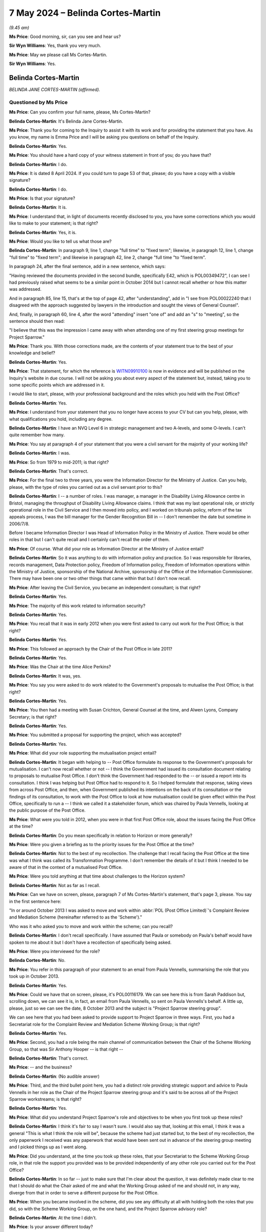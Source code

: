.. raw:: html

   <a id="hearing-link" href="https://www.postofficehorizoninquiry.org.uk/hearings/phases-56-7-may-2024">Official hearing page</a>

7 May 2024 – Belinda Cortes-Martin
==================================

.. raw:: html

   <details id="hearing-meta" open>
        <summary>
            <span class="open">Hide video</span>
            <span class="closed">Show video</span>
        </summary>
   <lite-youtube videoid="JEWu_j_jkQc" params="rel=0"></lite-youtube>
   <lite-youtube videoid="wxqZiMChgH8" params="rel=0"></lite-youtube>
   </details>

*(9.45 am)*

**Ms Price**: Good morning, sir, can you see and hear us?

**Sir Wyn Williams**: Yes, thank you very much.

**Ms Price**: May we please call Ms Cortes-Martin.

**Sir Wyn Williams**: Yes.

Belinda Cortes-Martin
---------------------

*BELINDA JANE CORTES-MARTIN (affirmed).*

Questioned by Ms Price
^^^^^^^^^^^^^^^^^^^^^^

**Ms Price**: Can you confirm your full name, please, Ms Cortes-Martin?

.. rst-class:: indented

**Belinda Cortes-Martin**: It's Belinda Jane Cortes-Martin.

**Ms Price**: Thank you for coming to the Inquiry to assist it with its work and for providing the statement that you have. As you know, my name is Emma Price and I will be asking you questions on behalf of the Inquiry.

.. rst-class:: indented

**Belinda Cortes-Martin**: Yes.

**Ms Price**: You should have a hard copy of your witness statement in front of you; do you have that?

.. rst-class:: indented

**Belinda Cortes-Martin**: I do.

**Ms Price**: It is dated 8 April 2024.  If you could turn to page 53 of that, please; do you have a copy with a visible signature?

.. rst-class:: indented

**Belinda Cortes-Martin**: I do.

**Ms Price**: Is that your signature?

.. rst-class:: indented

**Belinda Cortes-Martin**: It is.

**Ms Price**: I understand that, in light of documents recently disclosed to you, you have some corrections which you would like to make to your statement; is that right?

.. rst-class:: indented

**Belinda Cortes-Martin**: Yes, it is.

**Ms Price**: Would you like to tell us what those are?

.. rst-class:: indented

**Belinda Cortes-Martin**: In paragraph 9, line 1, change "full time" to "fixed term"; likewise, in paragraph 12, line 1, change "full time" to "fixed term"; and likewise in paragraph 42, line 2, change "full time "to "fixed term".

.. rst-class:: indented

In paragraph 24, after the final sentence, add in a new sentence, which says:

.. rst-class:: indented

"Having reviewed the documents provided in the second bundle, specifically E42, which is POL00349472", I can see I had previously raised what seems to be a similar point in October 2014 but I cannot recall whether or how this matter was addressed.

.. rst-class:: indented

And in paragraph 85, line 15, that's at the top of page 42, after "understanding", add in "I see from POL00022240 that I disagreed with the approach suggested by lawyers in the introduction and sought the views of General Counsel".

.. rst-class:: indented

And, finally, in paragraph 60, line 4, after the word "attending" insert "one of" and add an "s" to "meeting", so the sentence should then read:

.. rst-class:: indented

"I believe that this was the impression I came away with when attending one of my first steering group meetings for Project Sparrow."

**Ms Price**: Thank you.  With those corrections made, are the contents of your statement true to the best of your knowledge and belief?

.. rst-class:: indented

**Belinda Cortes-Martin**: Yes.

**Ms Price**: That statement, for which the reference is `WITN09910100 <https://www.postofficehorizoninquiry.org.uk/evidence/witn09910100-belinda-cortes-martin-crowe-witness-statement>`_ is now in evidence and will be published on the Inquiry's website in due course.  I will not be asking you about every aspect of the statement but, instead, taking you to some specific points which are addressed in it.

I would like to start, please, with your professional background and the roles which you held with the Post Office?

.. rst-class:: indented

**Belinda Cortes-Martin**: Yes.

**Ms Price**: I understand from your statement that you no longer have access to your CV but can you help, please, with what qualifications you hold, including any degree.

.. rst-class:: indented

**Belinda Cortes-Martin**: I have an NVQ Level 6 in strategic management and two A-levels, and some O-levels.  I can't quite remember how many.

**Ms Price**: You say at paragraph 4 of your statement that you were a civil servant for the majority of your working life?

.. rst-class:: indented

**Belinda Cortes-Martin**: I was.

**Ms Price**: So from 1979 to mid-2011; is that right?

.. rst-class:: indented

**Belinda Cortes-Martin**: That's correct.

**Ms Price**: For the final two to three years, you were the Information Director for the Ministry of Justice.  Can you help, please, with the type of roles you carried out as a civil servant prior to this?

.. rst-class:: indented

**Belinda Cortes-Martin**: I -- a number of roles.  I was manager, a manager in the Disability Living Allowance centre in Bristol, managing the throughput of Disability Living Allowance claims. I think that was my last operational role, or strictly operational role in the Civil Service and I then moved into policy, and I worked on tribunals policy, reform of the tax appeals process, I was the bill manager for the Gender Recognition Bill in -- I don't remember the date but sometime in 2006/7/8.

.. rst-class:: indented

Before I became Information Director I was Head of Information Policy in the Ministry of Justice.  There would be other roles in that but I can't quite recall and I certainly can't recall the order of them.

**Ms Price**: Of course.  What did your role as Information Director at the Ministry of Justice entail?

.. rst-class:: indented

**Belinda Cortes-Martin**: So it was anything to do with information policy and practice.  So I was responsible for libraries, records management, Data Protection policy, Freedom of Information policy, Freedom of Information operations within the Ministry of Justice, sponsorship of the National Archive, sponsorship of the Office of the Information Commissioner.  There may have been one or two other things that came within that but I don't now recall.

**Ms Price**: After leaving the Civil Service, you became an independent consultant; is that right?

.. rst-class:: indented

**Belinda Cortes-Martin**: Yes.

**Ms Price**: The majority of this work related to information security?

.. rst-class:: indented

**Belinda Cortes-Martin**: Yes.

**Ms Price**: You recall that it was in early 2012 when you were first asked to carry out work for the Post Office; is that right?

.. rst-class:: indented

**Belinda Cortes-Martin**: Yes.

**Ms Price**: This followed an approach by the Chair of the Post Office in late 2011?

.. rst-class:: indented

**Belinda Cortes-Martin**: Yes.

**Ms Price**: Was the Chair at the time Alice Perkins?

.. rst-class:: indented

**Belinda Cortes-Martin**: It was, yes.

**Ms Price**: You say you were asked to do work related to the Government's proposals to mutualise the Post Office; is that right?

.. rst-class:: indented

**Belinda Cortes-Martin**: Yes.

**Ms Price**: You then had a meeting with Susan Crichton, General Counsel at the time, and Alwen Lyons, Company Secretary; is that right?

.. rst-class:: indented

**Belinda Cortes-Martin**: Yes.

**Ms Price**: You submitted a proposal for supporting the project, which was accepted?

.. rst-class:: indented

**Belinda Cortes-Martin**: Yes.

**Ms Price**: What did your role supporting the mutualisation project entail?

.. rst-class:: indented

**Belinda Cortes-Martin**: It began with helping to -- Post Office formulate its response to the Government's proposals for mutualisation.  I can't now recall whether or not -- I think the Government had issued its consultation document relating to proposals to mutualise Post Office. I don't think the Government had responded to the -- or issued a report into its consultation.  I think I was helping but Post Office had to respond to it.  So I helped formulate that response, taking views from across Post Office, and then, when Government published its intentions on the back of its consultation or the findings of its consultation, to work with the Post Office to look at how mutualisation could be given effect within the Post Office, specifically to run a -- I think we called it a stakeholder forum, which was chaired by Paula Vennells, looking at the public purpose of the Post Office.

**Ms Price**: What were you told in 2012, when you were in that first Post Office role, about the issues facing the Post Office at the time?

.. rst-class:: indented

**Belinda Cortes-Martin**: Do you mean specifically in relation to Horizon or more generally?

**Ms Price**: Were you given a briefing as to the priority issues for the Post Office at the time?

.. rst-class:: indented

**Belinda Cortes-Martin**: Not to the best of my recollection.  The challenge that I recall facing the Post Office at the time was what I think was called its Transformation Programme. I don't remember the details of it but I think I needed to be aware of that in the context of a mutualised Post Office.

**Ms Price**: Were you told anything at that time about challenges to the Horizon system?

.. rst-class:: indented

**Belinda Cortes-Martin**: Not as far as I recall.

**Ms Price**: Can we have on screen, please, paragraph 7 of Ms Cortes-Martin's statement, that's page 3, please. You say in the first sentence here:

"In or around October 2013 I was asked to move and work within :abbr:`POL (Post Office Limited)`'s Complaint Review and Mediation Scheme (hereinafter referred to as the 'Scheme')."

Who was it who asked you to move and work within the scheme; can you recall?

.. rst-class:: indented

**Belinda Cortes-Martin**: I don't recall specifically.  I have assumed that Paula or somebody on Paula's behalf would have spoken to me about it but I don't have a recollection of specifically being asked.

**Ms Price**: Were you interviewed for the role?

.. rst-class:: indented

**Belinda Cortes-Martin**: No.

**Ms Price**: You refer in this paragraph of your statement to an email from Paula Vennells, summarising the role that you took up in October 2013.

.. rst-class:: indented

**Belinda Cortes-Martin**: Yes.

**Ms Price**: Could we have that on screen, please, it's POL00116179. We can see here this is from Sarah Paddison but, scrolling down, we can see it is, in fact, an email from Paula Vennells, so sent on Paula Vennells's behalf. A little up, please, just so we can see the date, 8 October 2013 and the subject is "Project Sparrow steering group".

We can see here that you had been asked to provide support to Project Sparrow in three ways.  First, you had a Secretariat role for the Complaint Review and Mediation Scheme Working Group; is that right?

.. rst-class:: indented

**Belinda Cortes-Martin**: Yes.

**Ms Price**: Second, you had a role being the main channel of communication between the Chair of the Scheme Working Group, so that was Sir Anthony Hooper -- is that right --

.. rst-class:: indented

**Belinda Cortes-Martin**: That's correct.

**Ms Price**: -- and the business?

.. rst-class:: indented

**Belinda Cortes-Martin**: (No audible answer)

**Ms Price**: Third, and the third bullet point here, you had a distinct role providing strategic support and advice to Paula Vennells in her role as the Chair of the Project Sparrow steering group and it's said to be across all of the Project Sparrow workstreams; is that right?

.. rst-class:: indented

**Belinda Cortes-Martin**: Yes.

**Ms Price**: What did you understand Project Sparrow's role and objectives to be when you first took up these roles?

.. rst-class:: indented

**Belinda Cortes-Martin**: I think it's fair to say I wasn't sure.  I would also say that, looking at this email, I think it was a general "This is what I think the role will be", because the scheme had just started but, to the best of my recollection, the only paperwork I received was any paperwork that would have been sent out in advance of the steering group meeting and I picked things up as I went along.

**Ms Price**: Did you understand, at the time you took up these roles, that your Secretariat to the Scheme Working Group role, in that role the support you provided was to be provided independently of any other role you carried out for the Post Office?

.. rst-class:: indented

**Belinda Cortes-Martin**: In so far -- just to make sure that I'm clear about the question, it was definitely made clear to me that I should do what the Chair asked of me and what the Working Group asked of me and should not, in any way, diverge from that in order to serve a different purpose for the Post Office.

**Ms Price**: When you became involved in the scheme, did you see any difficulty at all with holding both the roles that you did, so with the Scheme Working Group, on the one hand, and the Project Sparrow advisory role?

.. rst-class:: indented

**Belinda Cortes-Martin**: At the time I didn't.

**Ms Price**: Is your answer different today?

.. rst-class:: indented

**Belinda Cortes-Martin**: Having reviewed the documents and understanding what I now understand of what has arisen subsequently, I feel some discomfort because I can see how it looks different but, at the time, I didn't feel any real tension and I was never under any pressure from Post Office to, in any way, to the best of my recollection, favour Post Office in terms of my support for the Working Group and the scheme.

.. rst-class:: indented

I would go further, perhaps, and say that that would have been actively discouraged and that, although most of the papers that I have been provided with and, indeed, most of the questions I have been asked relate to issues to do with the closure of the scheme and other things, actually, the way that I spent -- I wouldn't want to put a percentage on it right now, after all this time -- but I would say between 50 and 80 per cent of my time was just spent running the scheme, supporting the Chair and the Working Group.

**Ms Price**: Underneath the three bullet points in this email we have this:

"separately, Belinda will also be helping to coordinate a short internal 'lessons learned' exercise on the process leading up to the publication of the Second Sight Report.  We will discuss the approach to this in future steering groups but in brief the aim of the exercise will be to discuss collectively what insights the business can take from the experience."

This is the Interim Second Sight Report, dated 8 July 2013, being referred to here, is it?

.. rst-class:: indented

**Belinda Cortes-Martin**: I assume so, yes.

**Ms Price**: What were you told at this stage about the process leading up to the publication of the Second Sight Report, the Interim Report?

.. rst-class:: indented

**Belinda Cortes-Martin**: Very little.  In fact, it was a source of some confusion to me as to what I should be covering in the lessons learned.  It became clear that there had been some tensions within Post Office about -- around this time. Those tensions, I think, had included a tension which included Susan Crichton, who left at the time I was becoming involved in this.  So I do recall being very clear, because this wasn't something that I had understood at all, that I was not prepared to do an exercise in who was to blame for whatever problem Post Office seemed to want to address through the lessons learned.

.. rst-class:: indented

In terms of the information I was given and, I think, when my report came out, it was more to do with Post Office's ability to set up a scheme at short notice or to set up a project at short notice and -- rather than anything to do with Second Sight's report itself.

**Ms Price**: What were you told about the reason for the Post Office's original instruction of Second Sight to conduct a review in relation to the Horizon IT system?

.. rst-class:: indented

**Belinda Cortes-Martin**: That a number of MPs had approached either Paula or Alice, or both, expressing concerns about Horizon. I believe that, particularly, Alice, as a new Chair, was keen to engage in this at an early stage of her chairship and, as a result of her discussions with MPs, agreed to undertake an investigation into Horizon.

**Ms Price**: That document can come down now.  Thank you.

You say in your statement at paragraph 15 that you imagine you would have read the Second Sight Interim Report at some point after starting your work on the scheme.

.. rst-class:: indented

**Belinda Cortes-Martin**: Yes.

**Ms Price**: Given that you were being asked to conduct a lessons learned exercise on the process leading to the report, would it be right to assume that you would have read the report quite soon after taking up your role on the scheme?

.. rst-class:: indented

**Belinda Cortes-Martin**: So I see from the documents that have been provided to me, that I actually officially started on the scheme on 25 November but I was also provided with a document exchange which Paula had copied me into, talking about some cases that had been raised by Second Sight and, on the email exchange, I think I say "I don't think I've seen the report" or "Could somebody sent me the report please", and I think this was early-ish in October.  The documents are in the bundle, I just don't recall the detail.

**Ms Price**: Yes, we will be going to that bundle, in fact.  The date on that document is October 2013.

.. rst-class:: indented

**Belinda Cortes-Martin**: Right.

**Ms Price**: So, at October 2013, you don't think you had had it but, presumably, if you requested it, you would have been provided with it --

.. rst-class:: indented

**Belinda Cortes-Martin**: I'm sure.

**Ms Price**: -- but do you recall being provided with it?

.. rst-class:: indented

**Belinda Cortes-Martin**: I'm sure that's the case.

**Ms Price**: By November 2013, you had been given the title of "Programme Director of Project Sparrow"; is that right?

.. rst-class:: indented

**Belinda Cortes-Martin**: Yes.

**Ms Price**: Could we have on screen, please, POL00137758.  This is a note of "Actions and Decisions from the Project Sparrow Steering Group meeting [on] 12 November 2013". At the meeting were Paula Vennells, Chris Aujard, Mark Davies and Angela van den Bogerd, among others, and you. Under point 4, please, we see this under "Roles and responsibilities":

"Project Sparrow should be split to separate the Mediation Scheme from Business Improvements.  AVDB ..."

Is that Angela van den Bogerd?

.. rst-class:: indented

**Belinda Cortes-Martin**: Yes.

**Ms Price**: "... to be Programme Director for the Business Improvements Programme, BC ..."

Is that you?

.. rst-class:: indented

**Belinda Cortes-Martin**: Yes.

**Ms Price**: "... to be Programme Director for Sparrow."

There's an action there:

"AVDB and BC to agree how the slipped will work with CA."

Is that Chris Aujard?

.. rst-class:: indented

**Belinda Cortes-Martin**: Yes.

**Ms Price**: How did the split between you and Angela van den Bogerd work?

.. rst-class:: indented

**Belinda Cortes-Martin**: So the Business Improvement Programme was given to Angela for -- to be Programme Director and everything else -- at the time I don't know whether I fully understood what everything else was -- but everything else would come to me.  The caveat around that was the investigations into the specific complaints in the scheme would be conducted by a team, actually, two teams that were established by Angela.  So, although the investigations were relevant to the scheme itself, as opposed to almost being tangential to it, Angela had responsibility for the investigations and the cases and I did not.

**Ms Price**: That document can come down now, thank you.  You say at paragraph 8 of your statement that you completed your outstanding work on mutualisation between October and December 2013.  Was that alongside your work on the scheme and Project Sparrow?

.. rst-class:: indented

**Belinda Cortes-Martin**: Yes.  So I think, to the best of my recollection, Sir Anthony Hooper was appointed and was keen to have a Working Group meeting.  So my Secretariat responsibilities started relatively quickly.  In terms of everything else, I would say, as the process continued, it wasn't a straight cut-off point of 25 November; the mutualisation work ran down and the mediation work ramped up.

**Ms Price**: What became of the proposal for mutualisation?

.. rst-class:: indented

**Belinda Cortes-Martin**: So, at that stage in the process, it was split between the Communications Directorate, looking at the public purpose of the Post Office, which would have been an underlying statement of what the Post Office stood for, and then the strategy to mutualise the Post Office stayed with strategy group, where it had sat when I was working on it.

**Ms Price**: You then started a fixed-term contract, which made you an employee of the Post Office; is that right?

.. rst-class:: indented

**Belinda Cortes-Martin**: That's correct.

**Ms Price**: That was on 1 January 2014?

.. rst-class:: indented

**Belinda Cortes-Martin**: Yes.

**Ms Price**: You've corrected in your statement the reference to "full time" to "fixed term"?

.. rst-class:: indented

**Belinda Cortes-Martin**: Yes.

**Ms Price**: Were you working full-time hours?

.. rst-class:: indented

**Belinda Cortes-Martin**: Yes.

**Ms Price**: You say at paragraph 11 of your statement that you also provided a support function for the new Post Office General Counsel, Chris Aujard; what did this role entail?

.. rst-class:: indented

**Belinda Cortes-Martin**: So this was specifically to assist him in meeting any requests from either the Working Group or the Board in the general area of work which fell into -- not necessarily a direct result of the Mediation Scheme, but any issues that the -- particularly the Post Office Board wanted to address in order to inform any decisions they wanted to make to the scheme.  It was a pulling together of anything that he needed pulling together that was in any way related to matters relating to the scheme.

**Ms Price**: Is it right that your fixed-term contract with the Post Office ran until 31 March 2015 --

.. rst-class:: indented

**Belinda Cortes-Martin**: That's correct.

**Ms Price**: -- at which point you retired?

.. rst-class:: indented

**Belinda Cortes-Martin**: Yes.

**Ms Price**: I'd like to turn, please, to your knowledge of bugs, errors and defects and your understanding of their significance, not now but at the time that you were at the Post Office.

.. rst-class:: indented

**Belinda Cortes-Martin**: Yes.

**Ms Price**: At paragraph 15 of your statement, you say that you were not aware of the abbreviation for bugs, errors and defects, that is "BEDs", during your time within Post Office.  You do recall, though, being aware of the matters raised in the Interim Second Sight Report of July 2013; is that right?

.. rst-class:: indented

**Belinda Cortes-Martin**: Yes.

**Ms Price**: You also say at that paragraph that you became aware of such issues being raised by the Justice for Subpostmasters Alliance, as well as applicants in the scheme?

.. rst-class:: indented

**Belinda Cortes-Martin**: Yes.  Not specifically related to bugs but just concerns about the Horizon system.

**Ms Price**: Looking, please, to the Interim Second Sight Report itself, could we have that on screen, please.  It's `POL00099063 <https://www.postofficehorizoninquiry.org.uk/evidence/pol00099063-signed-interim-report-alleged-problems-horizon-system>`_.  We can see the title there "Interim Report into alleged problems with the Horizon system".  Then going, please, to page 8.  Towards the bottom we have the date, 8 July 2013, and the redacted signatures of Mr Henderson and Mr Warmington.

The preliminary conclusions are set out above at 8.2, and these were as follows:

"(a) We have so far found no evidence of system wide (systemic) problems with the Horizon software;

"(b) We are aware of 2 incidents where defects or 'bugs' in the Horizon software gave rise to 76 branches being affected by incorrect balances or transactions, which took some time to identify and correct;

"(c) Occasionally an unusual combination of events, such as a power or communications failure during the processing of a transaction, can give rise to a situation where timely, accurate and complete information about the status of a transaction is not immediately available to a [subpostmaster];

"(d) When individual [subpostmasters] experience or report problems, :abbr:`POL (Post Office Limited)`'s response can appear to be unhelpful, unsympathetic, or simply fail to solve the underlying problem.  The lack of a 'user forum' or similar facility means that subpostmasters have little opportunity to raise issues of concern at an appropriate level within [Post Office Limited];

"(e) The lack of an effective 'outreach' investigations function within POL, results in POL failing to identify the root cause of problems and missing opportunities for process improvements;

"(f) The end of Trading Period processes can be problematic for individual [subpostmasters], particularly if they are dealing with unresolved Transaction Corrections.  The lack of 'suspense account' option means that it is difficult for disputed [transaction corrections] to be dealt with in a neutral manner."

Then going back, please, to paragraph 6.4 on page 5. This is under the section on whether defects in Horizon caused some of the losses for which subpostmasters or their staff were blamed.  It says at 6.4:

"In the course of our extensive discussions with [Post Office Limited] over the last 12 months, [Post Office Limited] has disclosed to Second Sight that, in 2011 and 2012, it had discovered 'defects' in Horizon Online that had impacted 76 branches."

Over the page, please:

"The first defect, referred to as the 'Receipts and Payments Mismatch Problem' impacted 62 branches.  It was discovered in September 2010 as a result of Fujitsu's monitoring of system events (although there were subsequent calls from branches).  The aggregate of the discrepancies arising from this system defect was £9,029, the largest shortfall being £777 and the largest surplus £7,044.  [Post Office Limited] has informed us that all shortages were addressed at no loss to any [subpostmaster]."

Then the second defect is addressed at the next paragraph, the "Local Suspense Account Problem", affecting:

"... 14 branches, and [generating] discrepancies totalling £4,486, including a temporary shortfall of £9,800 at one branch and a surplus of £3,200 at another (the remaining 12 branches were all impacted by amounts of less than £161)."

It goes on to say that:

"[The Post Office] was unaware of this second defect until, a year after its first occurrence in 2011, it reoccurred and an unexplained shortfall was reporting by a [subpostmaster].

"[The initial investigations by the Post Office] in 2012 failed to reveal the system defect and, because the cause could not be identified, the amount was written off.  Fujitsu looked into the matter in early 2013 and discovered, and then corrected, the defect.

"It seems however, that the shortfalls (and surplus) that occurred at the first occurrence (in 2011) resulted in branches being asked to make good incorrect amounts.

"[The Post Office] has informed us that it has disclosed, in Witness Statements to English courts, information about one other subsequently-corrected defect or 'bug' in the Horizon software."

Forgive me for taking you through that at some length but I'd just like to be clear about the issues that were being raised in the Interim Second Sight Report.

.. rst-class:: indented

**Belinda Cortes-Martin**: Yes.

**Ms Price**: The report was, in fact, making reference to three defects, or bugs, in total, which Second Sight had been told about by the Post Office; would you agree?

.. rst-class:: indented

**Belinda Cortes-Martin**: Yes.

**Ms Price**: You say at paragraph 15 of your statement that you were not aware of concerns being raised within the Post Office about bugs, errors or defects, or a lack of integrity in the system but aren't these three defects, or bugs, identified by the Post Office to Second Sight an example of that: concerns being raised by the Post Office?

.. rst-class:: indented

**Belinda Cortes-Martin**: Sorry, could you repeat the question?

**Ms Price**: Forgive me.  That was a long question.  In your statement, you say -- and if you'd like to go to it we can, it's paragraph 15 of the statement, which is page 6.

I referred earlier to the sentence before this of becoming aware of such issues being raised by Justice for Subpostmasters Alliance and applicants in the scheme, and you say:

"I was not aware of concerns being raised within [Post Office Limited] about BEDs [bugs, errors or defects] or a lack of integrity in the Horizon system."

What I'm asking is those defects or bugs, which were referred to in the Second Sight Interim Report, having been raised by the Post Office, were they not an example or examples of concerns being raised within Post Office about bugs, errors or defects?

.. rst-class:: indented

**Belinda Cortes-Martin**: I see.  So, at the time I became involved in this, it was my understanding that Post Office believed that it had addressed the issues raised in the Second Sight Report satisfactorily and, therefore, beyond that, it continued to have confidence that Horizon was working as it should.  Therefore -- and because these issues -- these particular BEDs had been highlighted, publicised and addressed, my understanding within the Post Office was that almost there was a line drawn under that but, moving forward, there was a considerable level of confidence in the fact that Horizon was working as it should.

**Ms Price**: One of the preliminary conclusions that we've just been to was Second Sight raising concern about the Post Office failing to identify the root causes of problems. In light of that, did you not have any concern that there might be other defects or bugs -- using Second Sight's terminology -- that had not been discovered?

.. rst-class:: indented

**Belinda Cortes-Martin**: At the time, no.

**Ms Price**: That document can come down now.  Thank you.

When you took up your role with the scheme and Project Sparrow in 2013, were you aware that the Post Office had brought prosecutions against subpostmasters and others privately, based on Horizon data?

.. rst-class:: indented

**Belinda Cortes-Martin**: I was aware that Post Office brought prosecutions.  The detail of that or more detail of how that worked -- for example, that Post Office was not a prosecuting authority, it was private prosecutions -- was something I became aware of a bit later.  The actual evidence used in the prosecutions was not something that I was particularly aware of or particularly concerned myself with.  It became the subject of discussions later, during the lifetime of the scheme between Post Office and Second Sight.

**Ms Price**: Were you aware when you took up the roles in 2013 that action was being taken against subpostmasters by the Post Office, including by way of civil claims and debt recovery actions, to recover shortfalls in agency branches?

.. rst-class:: indented

**Belinda Cortes-Martin**: I certainly became aware of that during the first couple of months, I would say.

**Ms Price**: When you read the Interim Second Sight Report, did you recognise the significance of it for individuals against whom the Post Office had taken action?

.. rst-class:: indented

**Belinda Cortes-Martin**: No.  I read it by way of background, in terms of what had gone before, as opposed to particularly engaging in the detail.  The only detail I engaged in was subsequently in relation to, I think, was Spot Review 5. But, beyond that, it was more by way of context for the work that I was involved in, as opposed to me being involved in any sort of investigation of the issues.

**Ms Price**: Could we have on screen, please, POL00302417.  This is an email from, if we can scroll down a little, Angela Tanner, Stakeholder Correspondence Team.  Can you help us with that team; what was that team's role?

.. rst-class:: indented

**Belinda Cortes-Martin**: I think that was just the team that dealt with any lessons -- sorry, any correspondence that came into Post Office generally.

**Ms Price**: This was sent to you, copied to Angela van den Bogerd, along with one other.  It is dated 27 February 2014 and it reads:

"Hi Belinda

"Please find attached a letter sent to Paula regarding Horizon integrity concern.  I have spoken to Gayle today, and she has advised me that you are the person to help me.  The letter is from Oliver Heald QC MP on behalf of Mrs Jasvinder Barang, who was a subpostmaster until her contract was terminated due to fraud.  [She] believes that there was [an] issue with the Horizon system and would like her case to be considered under the Mediation Scheme.  Both Oliver Head MP [sic] and [the subpostmistress] are aware the closing date was November.

"Not sure if this case can be looked into?  Can you please advise what we can do?"

Do you recall this case being referred to you at all, given it was referred via an MP?

.. rst-class:: indented

**Belinda Cortes-Martin**: No.

**Ms Price**: Can you help with why you would have been the person to help?

.. rst-class:: indented

**Belinda Cortes-Martin**: Because it related to a potential late application to the scheme and I was the Secretariat to the scheme. By -- at that point the scheme had closed to new applicants and I can't recall the point at which there might have been a change of process but, initially, we did have some late applicants -- applications to the scheme and they came sometimes through correspondence to the Post Office, sometimes through correspondence to Second Sight, and my job as Secretariat to the Working Group would be to put them on the agenda for the Working Group, for the Working Group to make a decision as to whether or not the cases should be admitted.

.. rst-class:: indented

As the -- after a period of time, I think the -- that the working group had decided that late applications should not be accepted but the cases would be passed to Angela van den Bogerd to investigate as part of her 'business as usual' processes.  So the reason I explained that is I can't recall this case and I don't know whether or not I would have put it as an agenda item for the Working Group or, by that time, the Working Group would have decided that it would be passed immediately to Angela.

**Ms Price**: Should we understand from that that you were not involved in any investigation of the facts of this case or --

.. rst-class:: indented

**Belinda Cortes-Martin**: No.

**Ms Price**: That document can come down now.  Thank you.

You have addressed the Helen Rose Report in your statement at paragraphs 80 to 83.  If you wish to refer to those paragraphs, do.  In particular, you have referred to email correspondence from April and June 2014, in which the report was addressed.  Your evidence at paragraph 80 is that you believe you became aware of the Helen Rose Report in 2014 but you do not think you appreciated at the time the extent to which the contents of it may have been important to subpostmasters who had been convicted of relevant offences, on the basis of Horizon data; is that right?

.. rst-class:: indented

**Belinda Cortes-Martin**: I'm sorry, could you take me to the paragraph again?

**Ms Price**: Of course.  It's paragraph 80.

.. rst-class:: indented

**Belinda Cortes-Martin**: 80, 8-0?  I apologise.

**Ms Price**: Yes, it's page 39.

.. rst-class:: indented

**Belinda Cortes-Martin**: Yes, yes.

**Ms Price**: So you say:

"I believe that I became aware of the Helen Rose Report at some point in 2014, although I do not recall exactly when.  Following my review of the report and the email correspondence around the matter, I do not think I appreciated at the time the extent to which the contents of it may have been important to those subpostmasters who had been convicted of theft, a fraud offence or false accounting, on the basis of data generated by the Horizon IT System."

Could we have on screen, please, POL00148049, and page 3 of this document, please.  About halfway down the page there's an email from Steve Darlington of Howe+Co, to Ron Warmington, dated 8 April 2014.  The first two paragraphs of his email read as follows:

"As Priti has stated in her last sentence we are seeking a stay on the time limits on all cases under review due to the implications of [Post Office Limited's] non-disclosure of system-generated transactions and Horizon's integrity issues.

"The 'Helen Rose Report' is of critical significance to all cases.  The information contained within it is a compelling case for such a stay in its own right. When combined with the Andy Winn/Alan Lusher email in the case of Ward which explicitly states that Fujitsu can remotely change the figures in the branches without the [subpostmasters'] knowledge or authority, the case for a general stay is overwhelming."

We will come back to the second point being raised here, and that being the point of the case of Ward and the email referred to, but sticking now with the Helen Rose Report, scrolling up to the email above, please, we can see here Mr Warmington forwarding Mr Darlington's email to you, proposing this for that week's Working Group call; do you see that?

.. rst-class:: indented

**Belinda Cortes-Martin**: Yes.

**Ms Price**: Then scrolling up again, we see that you forward the email from Mr Warmington on to Angela van den Bogerd, Andrew Parsons, Andy Holt and Rodric Williams, also on 8 April 2014, and that email was copied to Chris Aujard and David Oliver.  You say this:

"Please see below.  Not yet decided about whether to postpone this week's WG call but does anyone know anything about the email being quoted below about remote alteration of the figures in branch?  I think this one is new on me."

As I say, we'll come back to that:

"Andy P, can we please chase CK ..."

Cartwright King, was that?

.. rst-class:: indented

**Belinda Cortes-Martin**: Yes.

**Ms Price**: "... for a response on the Rose report point."

Do you recall this coming to your attention in this way, the Rose Report reference, looking at these documents?

.. rst-class:: indented

**Belinda Cortes-Martin**: From reading these documents, I assume that the issue of the Rose Report had arisen previously and I had asked Andy Parsons for, presumably, some briefing to ensure that Chris Aujard and Angela had what they would require for any discussion at the Working Group.

**Ms Price**: Could we have on screen, please, `POL00029707 <https://www.postofficehorizoninquiry.org.uk/evidence/pol00029707-email-andrew-parsons-belinda-crowe-angela-van-den-bogerd-andy-holt-and-rodric>`_.  This is an email later on 8 April 2014, from Andrew Parsons to you, among others, providing some information, having spoken to Cartwright King, and he addresses an issue in his email relating to redactions applied to the report before providing some background information in his penultimate paragraph on the Helen Rose Report.  He says this:

"Just for background information, the material part of the Helen Rose Report has nothing to do with her comments about reversal data.  SS ..."

Is that Second Sight?

.. rst-class:: indented

**Belinda Cortes-Martin**: Yes.

**Ms Price**: "... and Howe [being Howe+Co] are taking this point as evidence of a problem with the integrity of Horizon.  In fact, Helen's issue was that the Credence data, although accurate, did not on its face distinguish between automated reversals and user generated reversals.  This information is available but in a different report.  The concern was not with the data's accuracy but that the presentation of the data could be misleading if its limitation were not fully understood.  Putting this issue aside, the real (and confidential) reason that the report was disclosed was because Helen's comment at the bottom of page 3 suggests that it was widely known that there were problems with Horizon.  This statement (regardless of whether it is correct) could have been used to attack Gareth Jenkins' credibility as [Post Office Limited's] Horizon expert as he had previously stated that there were no problems with Horizon."

So Mr Parsons is flagging up, is he not, that the Helen Rose Report had implications for the credibility of Gareth Jenkins?

.. rst-class:: indented

**Belinda Cortes-Martin**: He is and I can now see that.  At the time, that is not the way that I would have read this email, to the extent with which I would have engaged with the detail.

**Ms Price**: At the time, did it concern you at all, that particular aspect in relation to Gareth Jenkins' evidence?

.. rst-class:: indented

**Belinda Cortes-Martin**: No.

**Ms Price**: Could we have on screen, please, POL00202810.  This is an email from Andrew Parsons to you, dated 9 April 2014, so the next day.

I appreciate this is a document which has only been provided to you very recently.  Have you had a chance to read through it or do you want to take a moment to just read through now?

.. rst-class:: indented

**Belinda Cortes-Martin**: No, that's fine.

**Ms Price**: It reads as follows, Andrew Parsons to you, copied to David Oliver:

"Belinda

"FYI below and attached -- this is the original Helen Rose Report and the original email chain.  I can't find anything after this in our records as I think that Rodric took over from this point.  Clearly at some point this document went to [Cartwright King] and [Cartwright King] produced the attached advice in July 2013 that triggered the disclosures of the report to some convicted [subpostmasters]."

There are two attachments to the email that we see. Just under the subject there, we can see "Attachments: Horizon data Lepton SPSO ... CONFIDENTIAL.docx", and then the second one, "GARETH JENKINS ADVICE", 15 July 2013.

The second one is the Simon Clarke Advice, Simon Clarke of Cartwright King, on the use of expert evidence relating to the integrity of the Fujitsu Services Limited Horizon system.  Did you read the Rose Report itself when it was sent to you by Mr Parsons?

.. rst-class:: indented

**Belinda Cortes-Martin**: I don't recall whether or not that was the point I read the Rose Report but, from the previous or from a previous email, I can see that I did read it because I queried some things in it and suggested that Chris needed briefing on it.  But whether or not it was the -- in response to the attachment to this, I don't know.

**Ms Price**: Did you read the Simon Clarke Advice of 15 July 2013 when it was sent to you in this email?

.. rst-class:: indented

**Belinda Cortes-Martin**: I have absolutely no recollection of that advice.  I am quite surprised to see that here because, up until this point, I would have said I had no knowledge of it whatsoever.

**Ms Price**: You say you have no recollection of the advice.  Would you have read the attachments to emails sent to you as a general practice?

.. rst-class:: indented

**Belinda Cortes-Martin**: So I think it depends on the -- I think it depends on the context.  So the -- my -- I would have considered my role to make sure that anybody that needed to know about anything in order to ensure that the work of the Working Group went smoothly and that they were properly briefed, so I commissioned briefing.  I did not read everything that was sent to me.  I suspect, because I have now read the Clarke Advice, because it's been published in various formats, I suspect I might have opened it and started to read it but not all of it, I think it's quite long, and I certainly would not have understood the significance of it, particularly in view of the fact that I believed that Post Office had done everything it needed to assure itself had that its prosecutions were safe.

.. rst-class:: indented

So this is something about which I would not have concerned myself and I would have assumed that it was being dealt with by the criminal lawyers who were experts in the area.  But I don't think I read it.

**Ms Price**: Did you ask anyone about the Advice at all, at the time, what it was about?

.. rst-class:: indented

**Belinda Cortes-Martin**: I had no recollection at all.

**Ms Price**: Mr Aujard's evidence was that he was aware of the Clarke Advice; did he ever raise it with you?

.. rst-class:: indented

**Belinda Cortes-Martin**: No, to the best of my knowledge, no.

**Ms Price**: Could we have the Clarke Advice on screen, please.  It's `POL00006357 <https://www.postofficehorizoninquiry.org.uk/evidence/pol00006357-advice-use-expert-evidence-relating-integrity-fujitsu-services-ltd-horizon>`_.  Going, please, to the last page, page 14, at the bottom we can see the date and the author.  You say that you have now seen the Advice.  Have you read it from start to finish now?

.. rst-class:: indented

**Belinda Cortes-Martin**: Pretty much, yes.

**Ms Price**: I'd like to take you, please, to paragraph 36, that's page 12, and, without reading it all out, if you can just cast your eye down there.  We see there at (e) the reference to Helen Rose's comment in her report, and so this is Simon Clarke explaining the significance of the comment --

.. rst-class:: indented

**Belinda Cortes-Martin**: Yes.

**Ms Price**: -- reinforcing the point "I know you are aware of all the Horizon integrity issues".

Then at (g):

"No mention is made of any of these Horizon issues [those issues you set out above] in Dr Jennings' expert witness statements considered in this review ... Rather the statements attest to the robustness and integrity of Horizon."

Then at (h), at the top there:

"Had the existence of the bugs been disclosed by Dr Jennings in his expert witness statements then, in relation to any defendant who had raised Horizon issues as part of his/her defence case, that material '... might reasonably be considered capable of undermining the case for the prosecution ... or of assisting the case for the accused ...' and would undoubtedly have required disclosure to such a defendant."

Then at paragraph 38 -- at 37 above, Mr Clarke makes clear that:

"... Dr Jennings' has not complied with his duties to the court, prosecution or the defence.

At 38:

"The reasons as to why [he] failed to comply with this duty are beyond the scope of this review.  The effects of that failure however must be considered", and he advised the following to be the position:

"Dr Jenkins failed to disclose material known to him but which undermines his expert opinion.  This failure is in plain breach of his duty as an expert witness.

"Accordingly, Dr Jenkins Jenkins' credibility as an expert witness is fatally undermined; he should not be asked to provide expert evidence in any current or future prosecution.

"Similarly, in those current and ongoing cases where Dr Jenkins has provided an expert witness statement, he should not be called upon to give that evidence. Rather, we should seek a different, independent expert to fulfil that role.

"Notwithstanding that the failure is that of Dr Jenkins and, arguably, of Fujitsu Services Limited, being his employer, this failure has a profound effect upon [Post Office Limited] and [Post Office Limited] prosecutions, not least because by reason of Dr Jenkins' failure, material which should have been disclosed to defendants was not disclosed, thereby placing [Post Office Limited] in breach of their duty as a prosecutor.

"By reason of that failure to disclose, there are a number of now convicted defendants to whom the existence of bugs should have been disclosed but was not.  Those defendants remain entitled to have disclosure of that material notwithstanding their now convicted status."

He goes on to explain he has:

"... (... already advised on the need to conduct review of all [Post Office] prosecutions, so as to identify those who ought to have had the material disclosed to them.  That review is presently under way).

"Further, there are also a number of cases where there has been no disclosure where there ought to have been.  Here we must disclose the existence of the bugs to those defendants where the test for disclosure is met.

"Where a convicted defendant or his lawyers consider that the failure to disclose the material reveals an arguable ground of appeal, he may seek the leave of the Court of Appeal to challenge his conviction."

At 39:

"In an appropriate case the Court of Appeal will consider whether or not any conviction is unsafe.  In doing so they may well enquire into the reasons for Dr Jenkins' failure to refer to the existence of bugs in his expert witness statements and evidence."

Were you aware of the issues, set out in the paragraphs that we've just been to, at the time?

.. rst-class:: indented

**Belinda Cortes-Martin**: No.  I have to assume that I did not read it because -- and, again, having looked at it with you here, even my lack of legal knowledge or lack of knowledge of criminal law would not have stopped me, I think, from at least asking what has happened in relation to this.  So I must assume I didn't read it.

.. rst-class:: indented

I would -- and I struggle to understand why Andy would have sent it to me because disclosures and matters relating to disclosures was totally outside of my -- outside of my brief.

**Ms Price**: Had you read it at the time, what would your reaction have been?

.. rst-class:: indented

**Belinda Cortes-Martin**: Now?

**Ms Price**: Had you read it at the time.

.. rst-class:: indented

**Belinda Cortes-Martin**: Oh, had it -- um -- so I would have questioned, I'm sure, of Andy, Jarnail certainly, and I also would have asked the question of Chris, that what had happened as a result of this?  I would say that I took most things that were not within my direct line of responsibility at face value, in terms of what I was told.  The reason I make that point is that, particularly not having any familiarity with the subject matter and in a big organisation, doing the job I was doing and also others, I was incredibly reliant on the completeness, the accuracy and veracity of the information I was given.

.. rst-class:: indented

The reason I don't believe that I saw this is that I did continue to insert into briefing comments about Post Office's confidence in the safety of its convictions -- sorry, its prosecutions, and I can't imagine that I would have done so, had I read this, at least without having asked a question about it.

**Ms Price**: Going back to the email traffic on the subject of the Helen Rose Report, please, and how it was to be referred into investigation reports for the scheme, could we have on screen, please, `POL00129392 <https://www.postofficehorizoninquiry.org.uk/evidence/pol00129392-email-allison-drake-shirley-hailstones-and-others-re-helen-rose-report-and>`_.  Towards the bottom of page 2, please, this is an email from Andrew Parsons, dated 17 June 2014.  It is to Chris Aujard, Rodric Williams, Jarnail Singh, Angela van den Bogerd and you, among others.  He says:

"I have just spoken with [Cartwright King] about a new CQR ..."

Can you help with CQR?  Is that one of the cases in the scheme?

.. rst-class:: indented

**Belinda Cortes-Martin**: Sorry, I was trying to think of the -- I think it was the initial setting out of the complaint by an applicant in the scheme.  I can't remember what CQR stood for but I think that's what it was.

**Ms Price**: "... from Howe+Co that references the Helen Rose Report.

"You'll recall that the [Helen Rose] report was retrospectively disclosed in a number of prosecution cases as it drew into question some of the statements made by [Post Office Limited's] expert witness, Gareth Jenkins.  A copy of the [Helen Rose] Report has made its way to Howe who are now referencing it generally in their CQRs.  For example, the CQR on M060 refers to the [Helen Rose] Report however the [Helen Rose] Report was not sent to this applicant.

"The point of concern is that the M060 CQR is starting to make the link between (1) the fact that the [Helen Rose] Report makes clear that [Gareth Jenkins] knew of issues with Horizon and (2) the fact that [Gareth Jenkins] never mentioned these issues in his prosecution evidence (see paragraph 53 in the attached). This line of enquiry draws into question the credibility of [Gareth Jenkins'] evidence.

"The sharing of the [Helen Rose] Report between applicants is potentially a breach of solicitors ethics/contempt of court.  However, [Cartwright King] and I don't believe attacking the solicitors on this point would be of benefit -- if anything it may draw more attention to the [Helen Rose] Report.

"Instead, our preferred approach is to try to downplay the importance of the [Helen Rose] Report in any [Post Office Limited] Investigation Reports.  We recommend minimalising or ignoring entirely the [Helen Rose] Report when responding to CQRs.

"If the Investigation Team need guidance on how to address any [Helen Rose] Report related questions, I suggest that they (or the lawyer here at BD) addresses these directly to [Cartwright King] on a case-by-case basis."

Then he asks:

"Please let me know if you are happy with this proposed approach?"

So, regardless of the Simon Clarke Advice, would you agree that Mr Parsons was joining the dots in quite clear terms, in relation to the implications of the Helen Rose Report for the credibility of Gareth Jenkins?

.. rst-class:: indented

**Belinda Cortes-Martin**: Yes.

**Ms Price**: In light of that, did you think his preferred and recommended approach for cases in the scheme was appropriate?

.. rst-class:: indented

**Belinda Cortes-Martin**: So, looking at the two things separately, because I have considered and reflected on this email, the linking of the Helen Rose Report with the credibility of Gareth Jenkins' evidence, I did not -- now, as with the previous email, now I read it again, I understand, knowing what I now know, that the statement about starting the point of concern is that M060 CQR, that is far more significant than I realised at the time. I suspect I would have skimmed over that.

.. rst-class:: indented

The issue that is, I think, a matter of regret for me is, among many, if I may say so -- but regardless of my knowledge, regardless of my expertise or otherwise in law or criminal law, I don't think an approach to try to play down the importance of the Helen Rose Report is satisfactory advice, and the reason for that and, particularly, in terms of the spirit of the scheme, is that, if it were not important -- and my assumption throughout the whole of this time was that it was not as important as it was being made to be -- and I accept that that assumption is now proved to be incorrect -- that if it was not important, then that should have been clearly stated in response to any reference to it in a CQR, and the reasons why.

.. rst-class:: indented

I wish and, indeed, on reflection, I should have challenged that.  Sorry, I can't say exactly why I didn't do that but we very much, if you like, segregated the matters with -- which we were dealing with.  So, insofar as I read this and engaged with it, it would have been -- this was in advice to the Investigation Team and I wasn't involved in the putting together the investigation reports and I would not have read a lot of the associated documentation.

**Ms Price**: In August 2013, Simon Clarke had cause to write an advice which advised the Post Office on its duties to record and retain material.  In that advice, he referred to having been provided with information to suggest that there had been instruction by someone within the Post Office that minutes of a conference call about Horizon integrity should be shredded.  Did anyone ever raise that advice with you or that issue with you?

.. rst-class:: indented

**Belinda Cortes-Martin**: To the best of my knowledge, no.

**Ms Price**: Sir, I wonder if that might be an appropriate moment for the first morning break.

**Sir Wyn Williams**: Yes.

But before we do, can I just ask you this: when Ms Price was asking you questions upon the assumption that you had read what I'll call the Clarke Advice, you said that you thought, if you had read it, you would have questioned Mr Parsons, Jarnail and Mr Aujard in some way to understand its significance.  All right?

.. rst-class:: indented

**Belinda Cortes-Martin**: Yes.

**Sir Wyn Williams**: That's what you thought you would have done.

.. rst-class:: indented

**Belinda Cortes-Martin**: Yes.

**Sir Wyn Williams**: They are obviously all internal, if I can put it in that way, to the Post Office?

.. rst-class:: indented

**Belinda Cortes-Martin**: Yes.

**Sir Wyn Williams**: Would you have thought about what your duty might have been, as the Secretary of the Scheme to inform Sir Anthony Hooper as the Chair of the Working Party about that document?

.. rst-class:: indented

**Belinda Cortes-Martin**: So all of the issues that arose in relation to Horizon or, indeed, prosecutions, had a much wider application than just those cases in the scheme.  So I think I would have wanted to understand the situation before I did anything -- before I did anything wider.  If I might take your point slightly further, if I had read this and add asked questions about it and was not satisfied with the response I got, then I think Sir Anthony Hooper would -- Sir Anthony Hooper, as opposed to going to the Working Group, would have been the person that I would have discussed this with.

**Sir Wyn Williams**: All right.  Thank you very much.

Yes, what time shall we start again, Ms Price?

**Mr Beer**: 11.15 past, sir, I think is ten minutes.

**Sir Wyn Williams**: Fine.  Okay.  Thank you.

**Ms Price**: Thank you.

*(11.04 am)*

*(A short break)*

*(11.15 am)*

**Ms Price**: Hello, sir, can you still see and hear us?

**Sir Wyn Williams**: Yes, thank you.

**Ms Price**: Turning, please, to the issue of remote access to the Horizon system.  You define remote access as "The ability of Fujitsu employees to alter transaction data or data in the branch accounts without the consent or knowledge of subpostmasters", and you address that at paragraphs 18 to 25 of your statement, that's page 7, if you want to have those paragraphs to hand.

We have already looked at an email in which the issue of remote access was raised in April 2014 and that was the email from Steve Darlington, dated 8 April. Could we have that back on screen, please it's POL00148049.

You'll recall because we read the email out earlier but, if we can scroll down, please, to the bottom email in this chain, so we can have it there -- that's it, the "Dear Ron" 8 April 2014 email -- this was the email which raised an email between Andy Winn and Alan Lusher in a case called Ward, which was said to explicitly state that Fujitsu could remotely change the figures in branch without a subpostmaster's knowledge or authority. This prompted Mr Warmington to propose this email, which also addressed the Helen Rose Report, for discussion at the Working Group weekly meeting.

The bottom of page 2 of this document, please.  We see your email, and it's the first sentence or paragraph here.  You ask if anyone knows anything about the email being quoted below about remote alteration of figures in branch, and you say:

"I think that this is a new one on me."

Was that new to you at this point, then, the issue of remote access or was the thing that was new this particular email?

.. rst-class:: indented

**Belinda Cortes-Martin**: I think the thing that was new was this particular email.  My previous knowledge of the issues relating to remote access, as far as I recall, were specifically in relation to Spot Review 5, concerning a team at Bracknell which, allegedly, were altering transaction data without the knowledge of subpostmasters -- I think I'm paraphrasing there -- and this was an issue which cropped up on a number of occasions during my involvement with the scheme, and that was the lens through which I think I viewed everything relating to remote access.

**Ms Price**: Going to the top of page 1, please.  This is your email of 14 April 2014.  Three lines in, you say:

"There are a few questions we need to answer, I think ..."

This is in the context of the email, "Andy Parsons [was] going to speak to Andy Winn about it", in the sentence above.  You say:

"There are a few questions we need to answer, I think:

"1.  What is the explanation?

"2.  Has this statement been used publicly (in court or otherwise)?

"3.  Have the contents of this email been disclosed? Either:

"a.  Through the 'criminal' disclosure process, or

"b.  To Second Sight through response to Spot Reviews, or

"c.  As part of one of our investigations, or

"d.  To Second Sight in other [miscellaneous] material we have been provided in the past.

"4.  If this email has not been disclosed publicly, regardless of what our response is we need to consider how it came into Howe+Co's possession."

Can you help, having posed these questions, with what further involvement in this particular issue you had, if any?

.. rst-class:: indented

**Belinda Cortes-Martin**: So, looking at the documents that have been provided to me, on a couple of occasions between then and me leaving the Post Office, issues relating to this arose, and I am not able to see from the documents, and I have no recollection, of any continuing process.  But in relation -- but to try to address it through the lens of how things worked at the time, this would have been me having been sent something and trying to do some sort of analysis of what the key issues might be, so that Andy Parsons could create a brief for Chris Aujard, so that he could have a conversation at the Working Group.

.. rst-class:: indented

And however unsatisfactory that might now feel to me and also seem now, a lot of my role was trying to pull things together to make sure that people could answer the questions they needed to.  So I engaged, I'm afraid, more with the process than the detail.

.. rst-class:: indented

I don't remember checking the brief.  I don't remember seeing the brief that Andy would have done and I don't remember any other activity specifically relating to this.

**Ms Price**: Could we have on screen, please, POL00091394.  The first email in the chain starts towards the bottom of the page and is Jessica Barker, dated 13 October 2014.  She forwards on to you, among a number of others, "revised draft CRR" in a case that was being looked at by the scheme.  The timings of this email chain are a little confusing because your email above Jessica Barker's -- Jessica Barker's is 11.46 and your email above of the same date is 10.59, so I'm not sure what's going on with the date stamps there but your email above appears to be a reply to Jessica Barker's email.  Does that look right to you?

.. rst-class:: indented

**Belinda Cortes-Martin**: I imagine so.

**Ms Price**: If we look at Jessica Barker's email scrolling down, we have:

"Dear all

"Second Sight have released a revised version of their draft CRR for case M053.

"Some background to this: you will remember that [Second Sight] originally uploaded a draft CRR some weeks ago [They have] produced a new draft CRR."

Then just explains what's attached to the email and what the deadline for responses is.

Going further up, please, to your email above, which would appear, would you agree, to be a reply to Jessica Barker's email, it says:

"Is this the first which references remote access?"

.. rst-class:: indented

**Belinda Cortes-Martin**: Yes.

**Ms Price**: "I think we need to pick this up very robustly in our response as this could become public and Second Sight seem to be asking for proof that something didn't happen."

You say:

"Mel, could we dust off our lines on this as this will be with the applicable and advisor tomorrow."

.. rst-class:: indented

**Belinda Cortes-Martin**: Yes.

**Ms Price**: So you seem to have been aware of there being lines to take on remote access before this; is that right?

.. rst-class:: indented

**Belinda Cortes-Martin**: Yes.

**Ms Price**: The lines to take that you had in mind, where had they originated from?

.. rst-class:: indented

**Belinda Cortes-Martin**: I don't recall.

**Ms Price**: Melanie Corfield responds above, the same day, as follows:

"Our current line if we are asked about remote access potentially being used to change branch data/transactions is simply: 'This is not and never has been possible'.

"This line holds but if we are pressed regarding [Second Sight's] points about 'admitting' there is remote access etc, we can say: 'There is no remote access for individual branch transactions'.

"We might get pushed further on it and get asked by media to confirm whether or not there is any remote access.  We will need to make the distinction re access as straightforward as we can so suggest: 'There is no remote access for individual branch transactions. Fujitsu has support access to the "back-end" of the system used for software updates and maintenance.  This is of course strictly controlled with security processes in place, but could not, in any event, be used for individual branch transactions -- there is no facility at all within the system for this'."

Then Melanie Corfield says:

"I'll get a view from Fujitsu comms but let me have any comments."

Did the existing line, being "This is not and has not ever been possible", trouble you at all, on reading this email, given that what follows seems to be alternative, more fulsome lines?

.. rst-class:: indented

**Belinda Cortes-Martin**: So I think it depends on the question being asked.  If I could address that by way of what I picked up in the -- I think it was the second bundle of documents that were sent to me by the Inquiry.  In October, I think I was starting to get a little bit confused and maybe concerned about the way that the issue of remote access was being defined and, therefore, being answered and, in fact, that was one of the amendments to my statement, that I thought a wider piece of work needed to be done -- I can't now remember the exact terminology -- but to identify what the specific questions were and then what the answers were because I think many of us had in our mind something different when we were answering the questions.

.. rst-class:: indented

And I wasn't sure that we were turning our minds specifically to what the point that needed to be addressed was and, therefore, giving the correct answer.

**Ms Price**: Could we have on screen, please, POL00149276.  Going, please, to the first email in this chain, which is towards the bottom of page 1.  The email from Melanie Corfield to Andrew Parsons and Jessica Barker, dated 17 October 2014.  The subject is "Remote access -- reactive statement -- in strictest confidence", and it reads:

"Hi both

"A quick update because Fujitsu comms have come back with revised wording -- I think they have made our statement stronger so that is good, but I suspect because there is (of course) some remote access so that the system can be maintained etc Second Sight will continue to pursue."

Then there are some lines underneath that:

"If we are asked about remote access potentially being used to change branch transactions it is simply: 'The system is designed to prevent any access, either remote or direct, that would allow individual branch transactions to be altered'.

"If pressed further: 'The system has been designed to prevent any access, either remote or direct, that would allow individual branch transactions to be altered.  Fujitsu has controlled access to the Horizon system for software updates and maintenance purposes. This is of course strictly controlled with security processes in place, but could not, in any event, be used to alter individual branch transactions -- there is no facility within the system for this'."

As far as you can remember, was this email prompted by the particular case discussed in the 13 October email chain that we've just looked at?

.. rst-class:: indented

**Belinda Cortes-Martin**: I don't know.

**Ms Price**: Going, then, to the reply from Andrew Parsons above, dated 19 October 2014, Mr Parsons says:

"Mel

"I'm just about comfortable with this.  I understand that although [Fujitsu] cannot alter individual branch transactions, they can inject a transaction into a branch's accounts (though use of this facility is very, very rare) so we just need to keep being careful with any changes to the wording below until we get to the bottom of this."

This email is then forwarded to you, Patrick Bourke and one other, by Melanie Corfield -- so this is the first point at which you enter the email chain, at the top -- and it simply says, "As discussed".

Can you recall discussions around this at the time?

.. rst-class:: indented

**Belinda Cortes-Martin**: No.

**Ms Price**: This reactive statement, can you recall whether it was for use for a particular case, whether the M053 case or another, or more widely?

.. rst-class:: indented

**Belinda Cortes-Martin**: I can't recall and I don't remember the case, and I probably didn't read the case.  I think it would have been for wider use, and I think it might have been, if the -- if a question was asked in relation to remote access on the back of the release of a case report to an applicant, the applicant or anybody associated with that applicant might have spoken to the press about it, if they thought it was significant, therefore having a position in relation to wider application.

**Ms Price**: It seems that, after this email, you were then sent further information from Fujitsu.  Could we have on screen, please, POL00349472.  In the middle of the first page, we have an email from you, dated 20 October 2014, and you are responding to James Davidson's email of the same date, which starts at the bottom of this page?

.. rst-class:: indented

**Belinda Cortes-Martin**: Yes.

**Ms Price**: If we can go over the page, please, we have this:

"Belinda,

"I found the response to Rod's note.  Happy to discuss further, let me know."

Then there are some answers in the email below, just scrolling slowly down, please, which appear to have been provided in response to questions put by Rodric Williams in April of that year; is that right?

.. rst-class:: indented

**Belinda Cortes-Martin**: Yes.

**Ms Price**: A summary is provided of Fujitsu's response and the summary is:

"There is no ability to delete or change records a branch creates in either old Horizon or Horizon Online.  Transactions in both systems are created in a secure and auditable way to assure integrity, and have either a checksum (old Horizon) or a digital signature (Horizon Online), are time stamped, have a unique sequential number and are securely stored via the core audit process in the audit vault."

Second point:

"Whilst a facility exists to 'inject' additional transactions in the event of a system error, these transactions would have a signature that is unique, subpostmaster IDs are not used and the audit log would house a record of these.  As above, this does not delete or amend original transactions but creates a new and additional transactions."

Third point:

"This facility is built into the system to enable correction to be made if a system error/bug is identified and the master database needs updating as a result, this is not a unique feature of Horizon."

Fourth:

"Approvals to 'inject' new transactions are governed by the change process, 2 factor authentications and a 'four eyes' process.  A unique identifier is created and can be audited for this type of transaction within HNG-X, Horizon would require more extensive work to investigate, as explained below."

Going back, then, to your comments on this on the first page, and it's about halfway down there --

.. rst-class:: indented

**Belinda Cortes-Martin**: Yes.

**Ms Price**: -- and this may be the email you were referring to earlier --

.. rst-class:: indented

**Belinda Cortes-Martin**: I think it is.

**Ms Price**: -- when you said, "For information", sending this on to Melanie Corfield, Patrick Bourke, Angela van den Bogerd and Tom Wechsler:

"This is [Fujitsu's] response to a series of questions about what we are now, in my view, incorrectly badging 'remote access'.

"As we have discussed today, we need to set out in more detail what the position is and is not in relation to what can and cannot be done to Horizon data, by whom and under what circumstances.

"I will set something up to this effect with [Fujitsu] and others."

Were you aware at the time you were writing this email, so in October 2014, that Deloitte had produced a draft report for discussion in May of that year, addressing, among other things, remote access, and that's the report dated 23 May 2014, which I think you were provided a copy of when you made your statement?

.. rst-class:: indented

**Belinda Cortes-Martin**: Yes, that would be under the heading of Project Zebra, is that the --

**Ms Price**: Yes, that's correct.

.. rst-class:: indented

**Belinda Cortes-Martin**: So I was aware of Deloitte being commissioned to provide a report for the CIO at the request of the Board, as I recall.  I have no recollection of it specifically addressing remote access or Deloitte being instructed to consider the matter of remote access, so I didn't make the link between this and that report.

**Ms Price**: Moving to November 2014, please.  Could we have on screen POL00142406, starting, please, with the top of page 2 of this document.  There is an email from James Davidson to you, dated 12 November 2014, and it's copied to two others.  The subject is "March 2010 -- Incident Details", and Mr Davidson provides details about an incident from that date.  This was a document which was sent to you by the Inquiry at the time you were asked for a statement.

.. rst-class:: indented

**Belinda Cortes-Martin**: Yes.

**Ms Price**: Have you had a chance to read through it?

.. rst-class:: indented

**Belinda Cortes-Martin**: Yes.

**Ms Price**: I'll take it relatively quickly, therefore, but please do say if you want me to slow down or go back to anything.

.. rst-class:: indented

**Belinda Cortes-Martin**: Yes.

**Ms Price**: The problem experienced by a subpostmaster was a duplicate transaction being generated when the system went offline unexpectedly, and that's the first paragraph there under "Background".  The subpostmaster spotted it and called the helpline for assistance.

We can see in the timeline the accounts were repaired by the insertion of auditable records into the branch database to negate the duplicate transaction. The fix was approved by the Post Office and, in this instance, the subpostmaster was also told, so we can see underneath there:

"Approved by [Post Office Limited] -- subpostmaster informed."

But would you agree, having read this summary of events, that this insertion could have been conducted without the subpostmaster knowing about it or approving it?

.. rst-class:: indented

**Belinda Cortes-Martin**: That wasn't the way that I had subsequently read it.  So I don't recall it from the time, although I do now recall that one incident had arisen.  But I hadn't interpreted the way -- I hadn't interpreted it the way that you are describing it.  Reviewing it now, what I have taken from it is that this was a system or a change to a system that was being piloted in a small number of offices and a subpostmaster had noticed an issue, therefore the subpostmaster was aware, and the subpostmaster's accounts were corrected with the agreement and with the visibility of the subpostmaster and, as it was a pilot, there were arrangements in place to fix the issue, which I have assumed meant that, before the system was rolled out, that the matter was resolved and, indeed, the pilot had successfully identified possibly more issues but successfully identified and rectified this issue.

**Ms Price**: It is fortunate, isn't it, that the subpostmaster spotted the duplicate transaction in the first place because, if it he hadn't and he'd had problems balancing, might this not just have been another unexplained shortfall case?

.. rst-class:: indented

**Belinda Cortes-Martin**: I can see, theoretically, that might have been the case. I didn't think of it in that way but I accept that it could have been the case.  What I'm not clear about, because I've not -- in fact, I've never even seen a Horizon screen -- I'm -- I don't know how obvious such an issue would have been.  So I accept that, if the subpostmaster is part of a pilot, they would probably be more alert and more diligent in terms of spotting things because that would be part of the reason for a pilot but I hadn't viewed it in the way that you describe.

**Ms Price**: Looking, then, to your response to this email at the bottom of page 1, please.  So you forward this on, on 12 November 2014, to Patrick Bourke and Mark Underwood, copied to Andrew Parsons, and you say:

"Details of the transaction inserted by [Fujitsu]

"Mark, could you please check the branch against applications in the Scheme."

Then, going to the top of the page, please, still 12 November 2014, Mark Underwood replies and says this:

"Hi all,

"I am extremely pleased to say it does not relate to any of the branches in the scheme.

"For information, below is the affected branch ..."

Why did you understand Mark Underwood to be extremely pleased that this was not a scheme case?

.. rst-class:: indented

**Belinda Cortes-Martin**: I can't say that I understood it at all.  I can understand why I would have asked him or somebody to look to see if it was a case in the scheme and, in view of the fact that this issue had been identified, then I think we would have wanted to assure ourselves that it was properly explained in the -- in any Post Office response to the scheme and I would imagine that was my reason.  I don't want to assume what Mark might have thought by trying to second-guess what was in his mind when he wrote that.

**Ms Price**: Did you feel any relief that the incident did not relate to any of the branches in the scheme at the time?

.. rst-class:: indented

**Belinda Cortes-Martin**: I'm not sure that I had any feeling about it whatsoever, insofar as I had been reassured, I think, having -- bearing in mind the previous emails, which talked about the possibility of transactions being inserted, which was something I had not turned my mind to, the fact that it appears to have happened once and that was during a pilot exercise, and the issue had been identified and rectified, I think I was reassured, rather than anything.  But I would have wanted to -- I would have been concerned, had this case been in the scheme, and the -- this issue had not been correctly articulated. So, in that respect, I was -- I suppose I would have been pleased.

**Ms Price**: Could we have on screen, please, paragraph 20 of Ms Cortes-Martin's statement, please, that's page 7. Towards the bottom of that page, you say here at paragraph 20:

"The issue of 'remote access' was raised by Second Sight on a number of occasions during my time on the Scheme, but my understanding was that [Post Office Limited] considered that the matter had been addressed in its response to Spot Review 5 and, as far as I was aware, [Post Office Limited] and Fujitsu maintained the position that transaction data could not be changed remotely without the knowledge of a [subpostmaster]."

Is that an accurate description of your understanding at the time, notwithstanding that November 2014 email?

.. rst-class:: indented

**Belinda Cortes-Martin**: Yes, I think, I think it is.  For me, it's rather like a number of the other issues.  I was reassured by people I spoke to that this issue arose as a result of Mr Rudkin's visit to Bracknell -- and, again, I understand now, with the benefit of hindsight and knowing what I now know, that this was a far more significant and broader issue -- and I viewed everything through that lens.  The issue was whether or not transaction data could be changed remotely without the knowledge of a subpostmaster and, on the face of it, that was my understanding and that continued to be my understanding.

**Ms Price**: I'd like to move, please, to Second Sight's role and how this was managed by those involved in Project Sparrow. The statement can come -- actually, if we can keep the statement on screen, please, and go to page 4 of it, at paragraph 10, you say:

"Although my job title was 'Programme Director', it became clear early on that I did not have any strategic responsibility or any final authority to make decisions in relation to the Scheme, and whilst I managed a small team of colleagues carrying out work in relation to the Scheme, I did not supervise or manage any other persons in managerial positions.  Myself and my team were very much coordinators (as opposed to decision makers), carrying out the instructions and requirements of the Scheme Working Group (in my capacity as Secretariat), the Board, its subcommittee, and [Post Office Limited] General Counsel."

Should we take it from this that you consider your role as Programme Director of Project Sparrow was mistitled?

.. rst-class:: indented

**Belinda Cortes-Martin**: Yes.  Sorry, can I clarify?  I think in the first instance we established a programme board and I think that the title, at that stage, was correct.  Some of the documentation that I have seen and from my recollection, I would have said a Programme Director or maybe a Programme Manager or Project Manager, but I think that would have been -- I think that would have been more accurate.  Subsequently, the governance for not the scheme but the entirety of the work that would have fallen within the programme changed, specifically when the Board set up a subcommittee and I think, by that time, the steering group had ceased to meet, I think, and but trying to run a programme board -- with a very small team to support a programme board -- a subcommittee of the board, the board and the Working Group was far too much governance and so the programme board ceased to exist.  As far as I can see it didn't meet after April.

.. rst-class:: indented

So I think somewhere between maybe February and April it had become clear to me that this wasn't a Programme Director role in the normal scheme of things.  So I -- in that respect, I think that is correct.

**Ms Price**: You say at paragraph 31 of your statement that Paula Vennells chaired a steering group which oversaw the work of Project Sparrow.  Did you ever raise your lack of strategic responsibility or final authority to make decisions with Paula Vennells at all?  Was it something you were dissatisfied with?

.. rst-class:: indented

**Belinda Cortes-Martin**: No, it wasn't something that I was dissatisfied with. My -- actually, my recollection is that Paula had -- or somebody had asked me to provide the Secretariat to the Working Group, so that was the email of 8 October, then -- and you've referred me to it during this session -- in November there was a meeting of the steering board and, actually, Paula announced at that meeting that I would be the Programme Director for Sparrow.  I do not recall having had any conversation with anybody about that, prior to that meeting.

.. rst-class:: indented

I don't want to -- or I'm reluctant to attribute anything to anybody else but I think Angela might have been as surprised as I was by that announcement.  I did not challenge that announcement but I wasn't disappointed or concerned when later it transpired that I would have been doing primarily what I had anticipated in the first place, and that is running the scheme and supporting the scheme.

**Ms Price**: Moving, please, to paragraph 30 of the statement, that's page 17, you say:

"In terms of Project Sparrow, I am not aware of the background to its set up, as this was before my involvement in the Scheme.  I do not recall if I was ever told its original remit."

Once you became Programme Director for Project Sparrow, did you seek to further understand the project's genesis at all?

.. rst-class:: indented

**Belinda Cortes-Martin**: No, I can't say I did.  What I was more concerned about was trying to define what it might be going forward because -- and I think this, if you like, summarises where I started on this, and that was that Second Sight's report had published in August.  I --

**Ms Price**: July, I think.

.. rst-class:: indented

**Belinda Cortes-Martin**: Sorry, July, and the scheme and Post Office's response to that had published in August and, therefore, my understanding was a line had been drawn under pretty much what went before and, therefore, I didn't concern myself too much with what had happened in the past. I was just looking at how things might be managed going forward.

**Ms Price**: On that, could we have on screen, please, `POL00030694 <https://www.postofficehorizoninquiry.org.uk/evidence/pol00030694-note-resources-project-sparrow>`_. This is a document entitled "Project Sparrow" and, going to the second page, please, we can see, about halfway down the page, the initials "BC"; are they your initials?

.. rst-class:: indented

**Belinda Cortes-Martin**: They are, yes.

**Ms Price**: The date, 13 November 2013 --

.. rst-class:: indented

**Belinda Cortes-Martin**: Yes.

**Ms Price**: -- so relatively shortly after you started in the roles but before the fixed-term contract started in January?

.. rst-class:: indented

**Belinda Cortes-Martin**: And before I took over the role officially.

**Ms Price**: Is this a document which you authored?

.. rst-class:: indented

**Belinda Cortes-Martin**: I think so, yes.

**Ms Price**: Going back to page 1, please, we can see there the first heading is "Scope".  You mentioned before your concern being what Project Sparrow would be going forwards.  Was this you setting out your idea of what it would be or what it was?

.. rst-class:: indented

**Belinda Cortes-Martin**: Yes, I think so.  Yes.

**Ms Price**: There are said to be four workstreams falling within the scope of the project.  There are, in fact, six main bullet points but, just looking to just the headings under there for the workstreams, the "Mediation Process and Working Group"; the "Review of criminal cases, (completed)"; "Disclosure"; "Development and implementation of intervention/prosecutions policy, including potential permanent 'complaints handling' arrangements"; "Final report for closure of the Project and the issue to enable return to BAU".  Is that business as usual?

.. rst-class:: indented

**Belinda Cortes-Martin**: Yes.

**Ms Price**: Then, finally:

"Targeted business improvement, strictly limited to those parts of the processes which are specifically linked to the scheme."

Just picking up on the review of criminal cases, what was your understanding of what the review referred to here was?

.. rst-class:: indented

**Belinda Cortes-Martin**: That Post Office had an enduring responsibility in relation to its prosecutions and enduring responsibility of disclosure, I think was the terminology, as I understood it and, therefore, any issues that arose as a result of investigation into complaints on the scheme had to be considered in terms of whether or not any disclosure was required.  There were a team of people or there was some people doing that in Cartwright King and that was an ongoing piece of work.

**Ms Price**: You've put in brackets here "completed", so was that your understanding, that the review of criminal cases was complete?

.. rst-class:: indented

**Belinda Cortes-Martin**: Oh, so the review of criminal cases, yes.

**Ms Price**: Going, then, to "Success criteria", further down the page, please, at the fourth bullet point -- and I should say directly under the "Success criteria", we have a "By end April" as a goal.  The fourth bullet point:

"Second Sight involvement will have ended with:

"[The Post Office] re-established as credible investigators of complaints (endorsed by [Second Sight])

"Political support for completion of [Second Sight] involvement

"JFSA neutral position on SS involvement."

Did this reflect a view of the Post Office that Second Sight's involvement after the Interim Report should be limited to involvement in concluding the scheme, rather than any further investigation or reporting on Horizon, the Horizon system itself?

.. rst-class:: indented

**Belinda Cortes-Martin**: Yes.  If I'm understanding your question correctly, my understanding was that the view within Post Office was that Second Sight's role changed following the publication of its report into one of reviewing investigation reports on complaints in the scheme.

**Ms Price**: Where did your understanding on that come from?

.. rst-class:: indented

**Belinda Cortes-Martin**: I really couldn't say.  I think, looking to timing of this document, I must have spoken to a number of people that had been involved to inform what it might look like and, therefore, that is something I would have picked up.

.. rst-class:: indented

I see from the bundle of documents that I have been provided with that there was a reference, I think made by Andy Parsons, about a decision had already been made to remove Second Sight from the process but I don't think I ever found out where that originated.  It seemed to have come from a conversation between Susan Crichton of Second Sight but, by this time, Susan Crichton, if she hadn't actually left, she was not in the office very much, so I never -- I don't think I ever got to the bottom of that.  But I think, looking at the timescale here, this was, as it turns out, a hugely optimistic timescale that, by the end of April the scheme would have completed.

.. rst-class:: indented

And, therefore, with the completion of the scheme, future investigations would be carried out by Post Office and Second Sight wouldn't be required to review them.  So we would be into business as usual.

**Ms Price**: The last bullet point on this page, says:

"New investigation/intervention/enforcement/ prosecutions arrangements in place, announced (possibly in the 'final report') and operating fully.  Potentially includes:

"Investigation arrangements

"Intervention arrangements

"Prosecutions policy

"Permanent appeals/Mediation Scheme."

Did you understand it to be a Post Office priority to re-establish prosecutions of subpostmasters and others working in branch?

.. rst-class:: indented

**Belinda Cortes-Martin**: No, no, I didn't.  I think -- my understanding is that prosecutions had ceased before I became involved in the scheme and, certainly, from the point of view of General Counsel, there didn't seem to be any rush to start them again, until this whole process had been completed.  But that was just a perception.  I couldn't tell you where that came from but, certainly, I didn't -- if there were any pressure to restart them, it would not have been exerted on me and I was not aware of it.

**Ms Price**: We saw in Paula Vennells' email announcing the roles you would be taking on -- and that was in October 2013 -- that you had been asked to coordinate a short internal lessons learned exercise --

.. rst-class:: indented

**Belinda Cortes-Martin**: Yes.

**Ms Price**: -- on the process leading up to the publication of the Interim Second Sight Report.  It appears from the documents that you reported to the Audit, Risk and Compliance Subcommittee on this on 15 May 2014.  Could we have those minutes on screen, please.  The reference is `POL00021426 <https://www.postofficehorizoninquiry.org.uk/evidence/pol00021426-audit-risk-and-compliance-sub-committee-minutes-15052014>`_.  We see here the minutes, 15 May 2014, and in attendance your name is there, "Programme Director Project Sparrow (Minute POLARC 14/23 only".

Then going to page 4, please, about two-thirds of the way down the page we see a heading "Project Sparrow" with that reference on the left there, and "Belinda Crowe joined the meeting".  So you were joining the meeting just for this specific item; is that right?

.. rst-class:: indented

**Belinda Cortes-Martin**: Yes.

**Ms Price**: Then this at (b):

"The Committee received a report on lessons learned from the handling of the commissioning of the Second Sight investigation into Horizon and subsequent events."

Do you recall delivering this report now?

.. rst-class:: indented

**Belinda Cortes-Martin**: Yes.

**Ms Price**: Casting your mind back, what were you told about why you were looking into lessons learned from this?

.. rst-class:: indented

**Belinda Cortes-Martin**: So I think I alluded to this earlier.  It was quite tricky because I had felt that I was being asked to -- I felt in the first instance I was being asked to look at whether or not someone was to blame for the fact that there was some confusion about the establishment of the scheme.  The reason that I'm vague about it is because, at the heart of this -- and I'm choosing my words carefully because I don't know the circumstances, which is actually relevant here -- the heart of this was the departure of Susan Crichton and what I was keen not to get involved in is to get involved in any sort of apportionment of blame in relation to what might have led to her departure, not only because I wouldn't have been prepared to do that but because I didn't know what led to her departure.

.. rst-class:: indented

My working assumption was that the decision to appoint Second Sight and undertake an investigation and then, at the end of the report, the decision to announce the establishment of a Mediation Scheme, and the involvement of JFSA and Second Sight, was felt to be decisions made by Paula and Alice with MPs, as opposed to necessarily engaging the wider business.  That was what I understood to be at the heart of this and then, subsequently -- and this is the issue that I think I focused on, which I think is explained in the minutes here, subsequently, almost having made an announcement, because it was expedient to make an announcement, the Post Office then wasn't geared up to actually accommodating that announcement.

.. rst-class:: indented

Therefore, to establish -- to announce the establishment of a scheme, without the people in place to support that scheme or having worked through the detail of that scheme, seemed to be creating a problem in the business.  So, insofar as I can recall -- and I hadn't been provided with my paper but I think it was a very short paper -- avoiding any attribution of blame, because I didn't consider that was my role but to talk about the importance of engaging the business in business decisions and the importance of the business being able to respond in a way that was fleet of foot to anything that it wanted to do quickly.

**Ms Price**: Is that what we see here at (c) in the summary, given in the minutes:

"It was noted that there was a need for a formal protocol for enterprise wide response to enable the Business to respond quickly and effectively to any crisis, high risk or high profile issue.  The Committee also discussed whether there was a need for an identified in-house team ready to deal with such issues."

.. rst-class:: indented

**Belinda Cortes-Martin**: That was at the heart of it and I think that was the only thing I could sensibly recommend.

**Ms Price**: At (d) we see "It was agreed" -- is that it was agreed by the Committee:

"It was agreed that establishing such a team (or teams) would be sensible action, and that appropriate oversight by the CEO and/or the Board was important. The Committee also suggested that scenario planning should be considered, and a virtual crisis management team and support (lawyers, accountants, internal and external resources), be put together."

So was that, at subparagraph (d), recording the discussions that were had at the meeting, as opposed to your report?

.. rst-class:: indented

**Belinda Cortes-Martin**: Um, that was.

**Ms Price**: Or was it --

.. rst-class:: indented

**Belinda Cortes-Martin**: That was recording the discussions at the meeting flowing from, I think, a discussion of my report because I think that was -- insofar as I can remember, I think that was a key feature, the ability to respond to issues quickly.

**Ms Price**: Why was it that an in-house team seemed to be sensible to those in the discussion, as opposed to an external team?

.. rst-class:: indented

**Belinda Cortes-Martin**: I don't know.  I really don't know.  I think, looking -- so if it had been -- the ability to pull together a small team, such as the small team that I worked with, to deal with these issues, that would have been primarily in-house.  I don't really -- I don't recall the discussion.  I don't know that anything significant arose in the course of the discussion which said it had to be in-house.  What I would say: that Post Office relied heavily on externals.

**Ms Price**: That document can come down now.

Sir, I wonder if that's a convenient moment for the second morning break.

**Sir Wyn Williams**: Yes.

**Ms Price**: Thank you.  It is 12.15 by my clock, which would take us to 12.25.

**Sir Wyn Williams**: All right.  Fine.

**Ms Price**: Thank you, sir.

*(12.12 pm)*

*(A short break)*

*(12.25 pm)*

**Ms Price**: Hello, sir, is the connection working as it should still?

**Sir Wyn Williams**: Yes, it is, thank you.

**Ms Price**: Ms Cortes-Martin you have already referred to your understanding of the Post Office's position that Second Sight's role changed after the publication of its Interim Report.  Would you agree that there should have been an engagement letter clearly setting out Second Sight's role and responsibilities in relation to the scheme from the very get-go?

.. rst-class:: indented

**Belinda Cortes-Martin**: I would.

**Ms Price**: It may be that you've already given your answer to the Chair on this, in response to different questions, but what is your understanding as to why this wasn't done? I appreciate it was before you started properly in the role.

.. rst-class:: indented

**Belinda Cortes-Martin**: Well, I think it was because -- and maybe this links to the lessons learned piece, and that was that the -- there was a desire to follow up Second Sight's Report with an announcement very quickly and, again, I'm speculating and going on what my perception is, rather than any hard facts.  And therefore, it was my view that not enough thought had gone into how this whole thing might work, going forward, which meant that I felt we were almost, if you'll forgive the terminology, retrofitting some stuff, and this was one such issue.

.. rst-class:: indented

I have no idea whether or not anyone had a conversation with Second Sight about this and the engagement letter was not seen as necessary, or whether or not Second Sight's view changed.  I have no idea of the reason but -- why there were differing views but I think there was a haste in announcing the scheme and some components of it, which meant that some of the basics weren't done.

**Ms Price**: As Programme Director of Project Sparrow, what was your understanding of Second Sight's mandate throughout the period you held the role?

.. rst-class:: indented

**Belinda Cortes-Martin**: It was to produce -- and the terminology might have changed as -- following Sir Anthony Hooper's arrival and the scheme developing, which it did, but it was primarily to review Post Office's investigations into the complaints, and support the Working Group in whichever way the Working Group wanted support from Second Sight.  So I think those were the two facets of Second Sight's engagement.

**Ms Price**: You say at the start of paragraph 58 of your statement -- and we can go to it if that would help --

.. rst-class:: indented

**Belinda Cortes-Martin**: Thank you.

**Ms Price**: -- that's page 28 of the statement, please.  At the start of paragraph 58:

"I have been asked if I at all considered there to be a difference between what [Post Office Limited] stated publicly about the Mediation Scheme compared to what was discussed internally.  I do not recall thinking that there was a difference, however, I do think that it became clear once the Scheme got underway that [Post Office Limited's] view of Second Sight's role and how the Scheme would work differed from others' views, such as JFSA and second Sight."

So, on this point about you not recalling a difference between what was being stated publicly about the scheme and what was discussed internally, could we have on screen, please, `POL00116285 <https://www.postofficehorizoninquiry.org.uk/evidence/pol00116285-email-chris-aujard-paula-vennells-chris-m-day-martin-edwards-and-others-re>`_.  This top email is from Chris Aujard dated 23 February 2014 and is providing comments in red on an email originally sent by Paula Vennells to you, Chris Aujard and Angela van den Bogerd, among others, on 21 February 2014.

So if we can just scroll up a little, please.  We can see there the 21 February email from Paula Vennells to you and those others, that I've just mentioned.

.. rst-class:: indented

**Belinda Cortes-Martin**: Mm-hm.

**Ms Price**: Going, please, to page 2 and 3.6, so the text in red is that applied by Chris Aujard, the text in black is from Paula Vennells, and at 3.6 it reads:

"Potential cost [and this is of the scheme] £10m+ serious.  When we went into this, the motivation (Alice and me) was to find out what was really going on to create so much noise and to put in place processes that we felt were closer to the way we wanted [the Post Office] to be run (more supportive) going forwards.  The system that was in place at the time was when we were a division of [Royal Mail] and accountable to their Legal and Security Directors.  Sparrow was our opportunity to reset the dial for [the Post Office] as a standalone business.  We did not intend it to result in major compensation for policies that were followed and applied to thousands of others who did not have problems, and which were operating in a different corporate context.  We seem to have lost this focus and I am looking for advice on how we regain it.  It should be part of the [Second Sight]/TH pre-met in Monday.  And will be a question from the Board (Chris, Mark, Belinda)."

What did you understand the message to be, coming from Paula Vennells in this email, about the level of compensation that she and Alice Perkins envisaged being paid to subpostmasters at the outset?

.. rst-class:: indented

**Belinda Cortes-Martin**: That it was much lower than Post Office -- I think informed by, I think, some Bond Dickinson or, if not, some PA Consulting analysis -- were suggesting on the basis of having looked at on some of the early allegations and case questionnaires.

**Ms Price**: What did you understand Paula Vennells to be seeking from you and others in terms of a steer on what to do about her concerns?  What was she asking for advice on?

.. rst-class:: indented

**Belinda Cortes-Martin**: So I'm not overly clear on this but a couple of things spring to mind and one is -- and this cropped up on a number of occasions and, indeed, I think was a comment made by CEDR that -- sorry, that was the mediation company that were assisting us with mediations -- that the -- this was established to be a mediation scheme and not a compensation scheme and, yet, I think already Paula and the Board were concerned that this was viewed as a compensation scheme.  So that was one point.

.. rst-class:: indented

And the other, I think what she was trying to do was to ask how we could get what seemed to her to be a system that was getting out of control back in control.  Sorry, that's a rather vague answer but that's the way it's reading to me.

**Ms Price**: Did you give any advice in response to that paragraph in particular?

.. rst-class:: indented

**Belinda Cortes-Martin**: I don't recall.  I may have done, I don't recall.

**Ms Price**: Does sight of that paragraph change the paragraph in your statement we've just looked to in any way, as to the difference between discussions internally and what was being said publicly about the scheme, or not?

.. rst-class:: indented

**Belinda Cortes-Martin**: I don't think it does because I think -- and I think this is what Paula's saying, is: the original intention of the scheme, as she envisaged it, or she and Alice envisaged it, therefore presumably as announced, is changing.  So, actually, maybe the opposite is true, that she is saying that what is happening in reality is slightly different to what the original intention was, which I think is why I did not feel that there was a difference between what was being said internally or externally.

**Ms Price**: That document can come down now.  Thank you.  Going back to Second Sight's role and attempts to put in place a letter of engagement in 2014, could we have on screen, please, POL00147169.  Starting, please, with page 2, towards the bottom.  We're looking for the 10 January 2014 email from Ian Henderson to Chris Aujard, copied to Ron Warmington and to you, and the subject is "Proposed Engagement Letter".  This is an email forwarding another email discussing the terms of Second Sight's engagement letter.  The original email is on page 3, please, about halfway down.  It is from Ian Henderson and it is 6 January 2013, originally to Chris Aujard and copied to Ron Warmington.  Going to page 4, please, under point 7, Mr Henderson wrote:

"The proposed Scope of Services Schedule raises a number of issues that are at variance with assurances previously provided by [Post Office Limited] to both Second Sight and to the [Right Honourable] James Arbuthnot, MP.  In particular, the Scope of Services Schedule attacks the fundamental principle that Second Sight operates completely independently of [Post Office Limited] and conducts its investigations and prepares reports as it sees fit."

So just stopping there, if we can go back to page 2, please, and to your email of 10 January 2014, and you request a meeting, you say:

"Ian

"Chris has discussed this with me, and I understand you and he have spoken.  Would it be possible for us to meet on Wednesday morning next week to discuss the engagement letter?  We think possibly face to face is better if that works for you and Ron."

Then going, please, to the top of this page -- of page 1, forgive me -- so you forwarded this email thread to Andrew Parsons on 12 January 2014, and you say:

"I have made some comments in CAPS to the points SS have made."

So points in capital letters, and can we go to one of the comments, please, on page 4.  So the comments made by Mr Henderson, that aren't in capitals, are we right to see the capital letters there as being your response to what he's saying?

.. rst-class:: indented

**Belinda Cortes-Martin**: I think so, yes.

**Ms Price**: You write:

"We need to consider carefully what and how we seek to fetter.  SAH ..."

SAH?

.. rst-class:: indented

**Belinda Cortes-Martin**: Sir Anthony Hooper.

**Ms Price**: "... has made it clear that [Second Sight] can include what it wants so we need to treated carefully."

What did you mean when you said "We need to consider carefully what and how we seek to fetter"?

.. rst-class:: indented

**Belinda Cortes-Martin**: So I -- so, first of all, I've been sent several copies of the draft engagement letter and I can't guarantee I've related the exact one to the exact email.  So I'm speaking in the abstract here.  First of all, I would say that the -- commenting in this way, one doesn't necessarily expect that, some 10 years later, you're going to be asking questions about it.  So I acknowledge that, in this and other emails, I have not chosen my words as I might have done, had I known this.  But I think what I'm saying here is there must be something that Second Sight has objected to that makes it looks as though Post Office is trying to fetter it, and what I'm saying is we need to think carefully about the extent to which we do that.  And, actually, it's nothing more than that, so don't try to fetter Second Sight in a way that's not appropriate, particularly in light of what Sir Anthony Hooper has said.

.. rst-class:: indented

I realise, looking at it now, it's not worded particularly well but I think that was all I was trying to do.  I think what Post Office were trying to do was to tread a line between trying to do what clearly Paula and the Board wanted, and that was to keep the focus without any scheme without any difficulty without making it look as though Second Sight's independence was being fettered in any way.

**Ms Price**: Can we have on screen, please, POL00199572.  This is an email chain dated 13 January 2014, involving Alan Bates, Paula Vennells, you and others, regarding the scope of Second Sight's engagement.  The initial email in the chain is on page 2, please, and this is from Mr Bates, and he wrote as follows, to Paula Vennells, 13 January 2014, subject "Concerns":

"Hello Paula,

"I am quite concerned about what I have been hearing recently about [Post Office Limited] trying to change the scope of the Scheme in order to restrict the terms of the investigation and stop certain matters being discussed.  I should make it clear that JFSA signed up to the details as were discussed, and documented last July/August and alterations to what was agreed will result in JFSA withdrawing from the Working Group and the Scheme.  I do not know if you are aware of what is being proposed by the new [Post Office Limited] members of the Working Group, but from what I can glean it seems as if [Post Office Limited] are trying to hijack the process which is something your Minister assured me would not happen in her letter to me last September.

"I would be grateful if you would look into what is happening at present.  The impression I am getting seems very different to the discussions we had last year."

Going, please, to the top of the chain, page 1.  It is an email sent by Sophie Bialaszewski --

.. rst-class:: indented

**Belinda Cortes-Martin**: I'm sorry, I never get it right myself.

**Ms Price**: -- dated, again, 13 January 2014, and we can see her role at the bottom of the email was Public Affairs Manager for the Post Office.  So this sent to Mark Davies and Nina Arnott.  She says:

"Thanks Mark.  Had a quick chat with Belinda who has picked up with Second Sight.  Let's all keep each other up to date with any news."

This email came through the day after the email we just looked at, your email to Mr Parsons with the reference to the fettering and the concern about that. Was there anything in what Mr Bates was saying that the Post Office was trying to hijack the Post Office, from your perspective?

.. rst-class:: indented

**Belinda Cortes-Martin**: I hadn't made the link.  I don't know if I made the link at the time.  I didn't make the link when reading these documents -- but could we just scroll down to Alan's comments, please?

**Ms Price**: Of course.  That's page 2.

.. rst-class:: indented

**Belinda Cortes-Martin**: Right.  So when I first read this, I thought this related to something that had been discussed at a Working Group meeting but that's not actually what Alan is saying.

**Ms Price**: What was the issue that was discussed at the Working Group?

.. rst-class:: indented

**Belinda Cortes-Martin**: I can't recall, sorry.  What I meant was that I thought Alan -- because Alan did, on a couple of occasions, write about concerns about the Working Group and discussions at the Working Group but, looking at it again, that's not exactly what he was saying.  The reality is I don't know but, in view of the fact that I spoke to Second Sight, there is a distinct possibility that Second Sight had spoken to JFSA and said that the terms of engagement seemed to be limiting and, therefore, I spoke to Second Sight about it.  But I'm speculating here.  I just can't recall.

**Ms Price**: As far as you're aware, was the Post Office restricting the terms of the investigation?

.. rst-class:: indented

**Belinda Cortes-Martin**: So, because my understanding also -- always has been that the role of Second Sight was to focus on the cases in the scheme, then the answer to that is no, and I think I say in my statement that there is clearly -- and it became apparent throughout the process -- that there were differing views on the role of Second Sight, but I can't recall that Post Office's view ever changed and I'm not sure that any of the original documentation suggested that Second Sight's role was wider than the cases in the scheme itself.

.. rst-class:: indented

I haven't subsequently gone back and checked, so I could be wrong in that.

**Ms Price**: Could we have on screen, please, POL00029813.  This is an email dated 1 February 2015 from Rodric Williams to you and other Post Office employees.  He explains that he is providing his comments on the "Difficult Questions (Boxes)" document and the subject line in the email is "Narrative boxes -- RW comments on the 'Difficult Questions) Boxes' document".

Can you help, first of all, with what the "Difficult Questions (Boxes)" document was?

.. rst-class:: indented

**Belinda Cortes-Martin**: I don't know but, looking at the timing, this may have been to do with the questions and answers that were being drafted for Paula for her appearance before the Select Committee.  But that is just from looking at the timing, that's the only thing I could think it might be.

**Ms Price**: On page 2 of this document, point 8, there is a section on Second Sight and, at the third bullet point here, there is this:

"Re 'fettering' SS independence/'challenging' SS's findings -- this demonstrates their independence. [Second Sight] make findings and recommendations, NOT decisions.  [Post Office] has always retained that power."

Did you agree with Mr Williams' comments in relation to this, that Post Office has always had the power of decision?

.. rst-class:: indented

**Belinda Cortes-Martin**: So it's difficult to answer in the abstract because I don't know the contents of the boxes.  But I don't know that Second Sight had any decision-making power in relation to the Working Group or the cases.  Does that answer your question?

**Ms Price**: It does and, in relation to the reference to "fettering", which is in quote marks then, can you help it all with where that comes from?  It may be that you can't, if you don't have the underlying --

.. rst-class:: indented

**Belinda Cortes-Martin**: I can't, apart from to say that I think it was a term -- so I don't think I introduced the term but I think it's like many of the terms that we use, it was sort of shorthand for "Is Post Office trying to control Second Sight".  But, again, I'm trying to answer in the abstract here and I don't think I can do that helpfully.

**Ms Price**: I'd like to turn, please, to your involvement in the substance of complaints in the scheme, or absence of involvement.

Apologies, that document can come down before we turn to the new topic.

You say at paragraph 33 of your statement -- and would you like to look at that?  That's --

.. rst-class:: indented

**Belinda Cortes-Martin**: Please, yes.

**Ms Price**: -- page 17 of the statement, please, paragraph 33.  You say here:

"Nevertheless, whilst investigations into complaints contained in Scheme applications technically fell within the Scheme, I was not responsible for the substance of those investigations.  Angela was responsible for this work because of her particular expertise and experience in Horizon and the way the system worked, and she managed the Investigation Team.  My involvement in investigations was limited to chasing the progress of those investigations, along with progress of Second Sight's reviews of the investigations in order to effectively manage the progress of applications within the Scheme."

Could we have on screen, please, with that in mind, `POL00099694 <https://www.postofficehorizoninquiry.org.uk/evidence/pol00099694-email-chain-belinda-crowe-paula-vennells-martin-edwards-and-mark-davies-re>`_.  This is an email chain from October 2013, so very early on, and the original email in this chain is from Ron Warmington to Paula Vennells, and it starts at the bottom of page 1.  We can see the subject is "Example Applications" there, to Paula Vennells, copied to Angela van den Bogerd.  He's sending, there, eight examples of the incoming applications, presumably incoming applications for the scheme?

.. rst-class:: indented

**Belinda Cortes-Martin**: I assume so.

**Ms Price**: Going, then, to the middle of page 1, we can see Paula Vennells forwards Mr Warmington's email on to Martin Edwards, you and Mark Davies and she says this, in her covering email, so this is Wednesday, 2 October:

"Dear all, I am not sure who else I want to read these yet.  But certainly the three of you.

"They make disturbing reading (I couldn't make sense of spreadsheet but the individual submissions are sufficient to get a steer on what we are dealing with).

"We have to keep it in perspective of course.  But even in perspective they are challenging from all sorts of angles (Belinda these are examples of Sparrow cases that have been submitted for consideration for mediation).

"I'm with Angela tomorrow am.  She and her team are hopefully going to talk me through where we have made improvements and where we still need to do more.  I am glad I've decided to make the trip -- we need to show we are taking this v seriously."

Was Ms Vennells seeking your views on the substance of these complaints by this email?

.. rst-class:: indented

**Belinda Cortes-Martin**: I can't imagine that she would have been, so looking at the timing of this, I think my involvement in the scheme had not been announced.  I'm certain it wouldn't have been -- sorry, I'm as certain as I can be because I think that was the following week, 8 October.  But I think she was just giving me some information in relation to the scheme that I was going to be involved in.  I don't think she had any expectation that I would be either commenting on or involved in the detail.

.. rst-class:: indented

What I would say is, I think this is the email I referred to earlier where I asked to see a copy of the report.

**Ms Price**: We can go up and have a look at that now.  So your response is at the top and this is 3 October, from you to Paula Vennells --

.. rst-class:: indented

**Belinda Cortes-Martin**: Yes.

**Ms Price**: -- Martin Edwards, Mark Davies:

"Thanks Paula.

"Not easy to read on BlackBerry but I see your point from what I can see.

"I have not seen the Second Sight Report.  Would someone be able to send me a copy?

"I hope to catch up with Angela after you have seen her today."

So this is, as you say, at an early stage but can you recall why you saw her point that the information sent had made for disturbing reading?

.. rst-class:: indented

**Belinda Cortes-Martin**: No.  I'm afraid I can't.

**Ms Price**: Did you get a sense at this stage of what it was that Post Office Limited was dealing with?

.. rst-class:: indented

**Belinda Cortes-Martin**: I don't think so and I don't remember what I discussed with Angela subsequently.  So I'm afraid no, I can't answer that question.

**Ms Price**: Sir, it is nearly 1.00.  I wonder if that's a convenient moment to break for lunch.

**Sir Wyn Williams**: Yes, can you give me some idea of the timescale after lunch?

**Ms Price**: Yes, I probably have another 20 minutes at most and then there will be some questions from Core Participants.

I will get an indication over the lunch period as to how long they will be, sir.

**Sir Wyn Williams**: Thank you very much.  So 2.00?

**Ms Price**: Yes, please, sir.

*(12.58 pm)*

*(The Short Adjournment)*

*(1.59 pm)*

**Ms Price**: Good afternoon, sir, can you see and hear us?

**Sir Wyn Williams**: Yes, thank you.

**Ms Price**: Good afternoon, Ms Cortes-Martin.  I'd like to continue, please, with questions relating to Second Sight.  Could we have on screen, please, POL00101978. These are the minutes of a Project Sparrow Subcommittee meeting on 12 January 2014.  The minutes list you as having been in attendance at that meeting.

.. rst-class:: indented

**Belinda Cortes-Martin**: Yes, excuse me, I don't think that that date is correct.

**Ms Price**: Ah.  I was going to ask you about that.

.. rst-class:: indented

**Belinda Cortes-Martin**: Oh, okay, sorry.

**Ms Price**: Because my understanding was that it was April 2014 that the inaugural meeting of the subcommittee happened?

.. rst-class:: indented

**Belinda Cortes-Martin**: I don't think it's then either.  Just looking at the attendee list ...

**Ms Price**: I'm not suggesting that this document should be dated April; I'm asking whether it seems odd that there was already in January 2014 a formal subcommittee meeting of Project Sparrow, as a subcommittee.

.. rst-class:: indented

**Belinda Cortes-Martin**: It is and I wondered whether or not it was actually 2014 -- sorry, 2015, but I could be wrong but it definitely wasn't January 2014.

**Ms Price**: I'm grateful.  Going, please, to page 2 of this document and (f) here -- and perhaps just going back to the previous page to put this in context -- there is here a section on the Initial Complaint Review and Mediation Scheme and the committee had received a paper on the current position.

Just casting your eye down (a) to (e) there, does that help you at all with dating it and whether you're correct that it is, in fact, 12 January 2015?

.. rst-class:: indented

**Belinda Cortes-Martin**: I think so.  I wasn't involved in the -- that advice at all.  But my recollection is it was either the end of 2014 or beginning of 2015, from other documents that I've been provided with.

**Ms Price**: Thank you.  Going over the page, please, to (f) we have here:

"Post Office and an individual applicant -- thus reducing the likelihood of a successful JR.

"The Committee discussed Second Sight and their 'Part Two' due to be finalised in April.  The Committee agreed that the Business was unlikely to be able to stop this report from being produced."

Can you help with why the subcommittee reached the conclusion that the business was unlikely to be able to stop this report from being produced?

.. rst-class:: indented

**Belinda Cortes-Martin**: I think because it was a report that had been -- I think it had been at least agreed with the Working Group, therefore the business would have no ability to stop it being produced.

**Ms Price**: Why was there, if we can read this in this way, a desire to stop the report from being produced?

.. rst-class:: indented

**Belinda Cortes-Martin**: I don't know.  I can't explain that sentence in the minutes, I can't imagine that the committee would have -- why the committee might have thought that it was possible.

**Ms Price**: Did this wording cause you any concern at the time?

.. rst-class:: indented

**Belinda Cortes-Martin**: I don't know whether or not I would have seen the minutes.

**Ms Price**: But do you recall that sentiment being expressed during discussion?

.. rst-class:: indented

**Belinda Cortes-Martin**: No, I don't.  The only -- no, I don't.

**Ms Price**: Could we have on screen, please, POL00116535.  This is an email chain from May 2014, which you are a part of. The subject of the emails is "JA handling plan".  Who is the "JA" being referred to here?

.. rst-class:: indented

**Belinda Cortes-Martin**: I would imagine that's James Arbuthnot, now Lord Arbuthnot.

**Ms Price**: Take your time.  If you need us to scroll down the email.  Perhaps if we can scroll down?

.. rst-class:: indented

**Belinda Cortes-Martin**: Could you just scroll down a bit.

**Ms Price**: And a bit further, and if we can keep scrolling down, please, just to give the context of the email below. You see there:

"What we need to factor into the above is:

"JA meeting with Paula ..."

Does that help?

.. rst-class:: indented

**Belinda Cortes-Martin**: It doesn't particularly but the only "JA" I can think of is James Arbuthnot, I'm afraid.

**Ms Price**: Can you help with why he would need handling?

.. rst-class:: indented

**Belinda Cortes-Martin**: Not a specific issue but Lord Arbuthnot, as he is now, was considered to be a very important stakeholder and anything that Post Office did in relation to Second Sight or the scheme was considered in the context of what and how to communicate that with James Arbuthnot. So I think it was very important, particularly to Paula and Alice, to -- for particularly the Comms Team to advise on how to keep him on side -- or, put another way, to endeavour not to do anything which might potentially cause damage to the relationship with the key stakeholder.

**Ms Price**: Going, please, to one of the emails you wrote in the chain on page 2, this is 5 May 2014, and remember you're writing to David Oliver, copied to Mark Davies and Sophie Bialaszewski, and you say:

"Sorry for long email but I've cut and paste the Word doc into email as it's easier to edit on iPad."

A little further down:

"Re JA handling plan, cut and paste from Sophie/David's word doc.

"I have just added a bit about positioning re SS [Second Sight]."

.. rst-class:: indented

**Belinda Cortes-Martin**: Yes.

**Ms Price**: "It's aimed at trying to get JA to understand that whilst they may have been the right people to do the first bit, they seem to be out of their depth on the Scheme because of volume and also expectations.  They are a small firm and appear to be struggling.  I think overall the positioning should be that we need to keep the situation under review.

"With apologies for having messed up the structure below, it doesn't quite work now but I think you will get the drift.  Chris will need to agree what goes in the script but I think Paula needs to have the plan on Tuesday and agree it so we can stop JA issuing Paula's letter at least until she has had a chance to speak to him."

So does that help with -- we see reference to a script; who was the script for?

.. rst-class:: indented

**Belinda Cortes-Martin**: So the script would have been for Paula to use in a conversation with James Arbuthnot, I think.

**Ms Price**: If we scroll down a little, please, underneath your sign-off there, we have a number of headings "Current Situation", "Tactics", "Key messages".  Then going down, a little further, please, we have "Script" there, and there are a number of bullet points there and, over the page, and under "Script" there's quite a lot dealing with Second Sight?

Can you help at all with what in this was added by you and what you'd taken from this other Word document? It may be difficult at this remove.

.. rst-class:: indented

**Belinda Cortes-Martin**: I'm afraid I can't -- is there any way to highlight it?

**Ms Price**: How about if I take you to the section I'd like to ask you about and you can see if it rings a bell with you as something you would have input.  So about halfway down this page here, and if we can just skim over a little of the points under "However":

"We now have real concerns about the pace of progress and, in particular Second Sight's capacity ...

":abbr:`POL (Post Office Limited)` has now received 77 detailed applications and completed investigations in a total of 22 cases with 42 currently under investigation at various stages.

"POL sent their first investigation report to [Second Sight] on 29 November.  Since then Second Sight have produced four reports, the first three were discussed by the Working Group on 7 March and were sent back for restructuring and rewriting as they had not addressed key issues.

"They have now produced one report and a mediators fact brief about Horizon which [Post Office Limited] wrote for them.  On the fact brief, apart from a bit of reordering, the only bit [Second Sight] added where assertions and non-evidence based opinion which the [Working Group] agreed should be removed.

"[Second Sight] seem to be struggling.  There is only three of them.  Expectations are high among JFSA, SPMRs, MPs, etc that they will find something significant and they haven't.  But if they produce a report which is critical of POL without evidence, [Post Office Limited] will, rightly, make that point.

"They are looking well beyond Horizon to find something wrong -- POL cannot allow the scheme to stray into areas beyond Horizon.

"Their stance is that they will keep investigating until they get to the truth.  That seems to be something wrong with what [Post Office] has done."

Just looking at those points that I've been through, do you think these were your additions?

.. rst-class:: indented

**Belinda Cortes-Martin**: I can't recall.  I think it's possibly more likely -- more than likely that I would have endeavoured to change some of the wording, rather than add too much of substance but I'm afraid I can't recall.

**Ms Price**: Okay.  Just focusing in on the comment, "Their stance is they'll keep investigating until they get to the truth", where did that perspective or observation come from; can you help with that, regardless of who actually wrote the words in this document?

.. rst-class:: indented

**Belinda Cortes-Martin**: So I think there had been a couple of conversations with Second Sight where they talked about getting to the truth more generally and, indeed, in a meeting at the beginning of -- some time in the beginning of 2015, there was a discussion with Second Sight about exactly what they were looking for, so looking at Post Office's business across the piece.

.. rst-class:: indented

So what I'd take from this is there is the sentiments that there is a concern that Second Sight would keep looking until they find something wrong, regardless of whether or not it's something wrong with Horizon, just something wrong in terms of the way that Post Office is managing its business more generally. That's not quite what is said here but I think that might be the essence of it.

**Ms Price**: Just looking further down the page, please, about two-thirds of the way down.  We have this:

"We are confident that there are no systemic issues with the Horizon system and indeed no evidence has been found by [Second Sight] or any other party."

Can you help with whether this was your wording?

.. rst-class:: indented

**Belinda Cortes-Martin**: No.  I can't recall.  What I can say was that that was the general view within Post Office.

**Ms Price**: What was the basis for this quite confident view that there were no systemic issues with Horizon?

.. rst-class:: indented

**Belinda Cortes-Martin**: Because this was the conclusion that Second Sight had reached, not that they were confident but Second Sight had said they found no systemic -- I think these were their words -- yes, they'd have found no system wide or systemic issues with the Horizon system and, as far as the Post Office was concerned, that was the case in 2013 and continued to be the case at this stage in the process.

**Ms Price**: So that is your understanding of the systemic issues referenced: that it is used in the same way that Second Sight had in their Interim Report, notwithstanding them having found bugs and defects?

.. rst-class:: indented

**Belinda Cortes-Martin**: I think so, yes.

**Ms Price**: Could we have on screen, please, `SSL0000120 <https://www.postofficehorizoninquiry.org.uk/evidence/ssl0000120-transcript-audio-provided-inquiry-second-sight-ltd-telecon-irh-rjw-bc-ap-re>`_.  This is a transcript of an audio recording of a conversation that you had with Mr Henderson and Mr Warmington on 11 August 2022.  I understand you have been provided with this document but relatively recently; is that right?

.. rst-class:: indented

**Belinda Cortes-Martin**: That's correct, yes.

**Ms Price**: There's only one section I want to take you to.  Just going to page 24, please, and scrolling down the page, please.  The last entry here, Ron Warmington, who says:

"Okay.  Belinda, I tell you what -- how we can characterise this discussion.  It is the antithesis of what I was assured by the Chief Exec and Chairman, which is -- our work, we pledge to you -- because I said I wouldn't take on the job unless they agreed to this -- is to seek the truth as to what has happened.  All right?  The characteristics of the conversations we are having are one of litigants, one against the other, trying to defend their case.  It's perfectly acceptable and perfectly normal.  But a search for the truth would have been far less an effort to protect the organisation from an attack but more a sort of volunteering of what the entire background was."

Do you recognise any truth in this, that the Post Office's stance in this stage of the mediation was that of a litigant trying to defend its case?

.. rst-class:: indented

**Belinda Cortes-Martin**: I think that, as the focus of the scheme, in the view of the Post Office, was around particular cases, as opposed to Horizon across the piece or, indeed, the business of the Post Office as a whole, I think that could perhaps characterise, in some part, the position of Post Office.

.. rst-class:: indented

If -- I make it clear at the beginning of this conversation that I am only having the conversation with Second Sight because this all arose in August and pretty much everybody was on holiday.  So I think I make the -- I say at the outset I'm speaking on behalf of Post Office and I think I was having the conversation in the absence of Chris, who was away.  Therefore, I was -- that -- that doesn't mean to say that I'm not owning the statements I made but I was putting Post Office's view across and I would say that, to some extent, Ron is correct.

**Ms Price**: Whose view were you putting across?  I understand it's the Post Office position but who had made you understand that to be the way Post Office was approaching this?

.. rst-class:: indented

**Belinda Cortes-Martin**: So I can't say that it was, as with many of these things, I can't say necessarily that it was anybody's particular view, ie I can't name somebody who said this is the way that we're going to approach it.  What I would say is that this is the way that the approach was developing, not as -- I don't think quite as noticeably as Ron was saying but that was certainly how they felt about it.  So -- and I think, looking at the documents and what happened subsequently, I think probably in part, this was informed by the Linklaters advice.

**Ms Price**: Turning, please, to the disclosure of material to Second Sight.  That document can come down now.  Thank you.

At paragraphs 49 and 50 of your statement -- and I don't think we need to go to them unless you wish me to -- but you refer there to believing Chris Aujard, and later Jane MacLeod, as General Counsel, were responsible for deciding the documents or information to be provided to Second Sight; is that right?

.. rst-class:: indented

**Belinda Cortes-Martin**: Yes.

**Ms Price**: But you do say you would offer assistance and opinion on such matters, if you felt it was necessary?

.. rst-class:: indented

**Belinda Cortes-Martin**: Yes.

**Ms Price**: Could we have on screen, please, POL00210527.  This is an email from Mr Aujard to Mr Warmington, dated 10 October 2014 but I think we need to just scroll down a little, please.  Yes.  It's sent on his behalf, from a different email account.  You were copied in to this email, where Mr Aujard explained why the Post Office would not grant Second Sight access to prosecution files.

.. rst-class:: indented

**Belinda Cortes-Martin**: Yes.

**Ms Price**: Have you had a chance to read this email, when it was provided to you?

.. rst-class:: indented

**Belinda Cortes-Martin**: Yes.

**Ms Price**: He notes in the last paragraph of his email, scrolling down a little, please:

"In any event, with our investigation reports, we have already provided you with any relevant source material found in any Post Office prosecution files (ie transcripts of interviews, witness statements, etc). This material is of course used by Post Office's security and prosecution teams to consider, and if appropriate, conduct prosecutions however the resulting internal documents are legally privileged.  It is outside your scope of work to review Post Office's prosecution practices and decisions and so I see no need to disclose this documentation (which, just to be clear, has also not been released to Tony).  Nevertheless, the underlying source material provides you with the factual information arising from any previous Post Office investigation and so you should have what you need to undertake your review."

Did Mr Aujard discuss the reasons behind withholding these documents from Second Sight for privilege reasons with you at all?

.. rst-class:: indented

**Belinda Cortes-Martin**: No, I knew this was his view but he didn't seek my opinion or advice on it, particularly because these were legal documents and matters of legal privilege were broader than, I think, my knowledge or understanding.

**Ms Price**: Could we have on screen, please, POL00214354.  This is an email from December 2014 and, on 10 December 2014 you email Mr Aujard, forwarding an email from Mr Parsons, regarding Second Sight's questions for Post Office to form Part Two report.

Just scrolling down, so you've got the context for that.  We see in that bottom email, Mr Parsons refers to "some sensible questions":

"... there is also a massive fishing expedition for information that does not address issues raised by the applicants."

Scrolling back up, please, to your email, and you say:

"Chris

"You need to have a look at this.  It's Second Sight's list of questions to inform Part Two.  You will see that this is a pretty considerable fishing expedition which includes a lot of general requests.  We will need to do a formal response setting out where we are not providing information -- for example, the contract, investigation procedures.  But grateful for your view on approach before I start this."

Can you recall now why you considered the requests to be a fishing expedition?  I appreciate we're not looking to the detail of those but does this ring a bell with you at all as an issue?

.. rst-class:: indented

**Belinda Cortes-Martin**: It does, insofar as there had already been, I think, a number of exchanges and conversations within Post Office about the extent to which Second Sight might ask for either raw or base data, or a lot of general information that didn't relate specifically to an application.  So it was already, I think, the view that had been set out to Second Sight -- I think probably in relation to the 2008 emails -- and so that was the context in which I sent this email.

**Ms Price**: Could we have on screen, please, the last document I want to go to on disclosure.  It's `POL00102245 <https://www.postofficehorizoninquiry.org.uk/evidence/pol00102245-email-chris-aujard-belinda-crowe-alisdair-cameron-mark-davies-and-others-re>`_.  This is an email from Mr Aujard to you, dated 27 February 2015, regarding the requests made by Second Sight for further access to files.  Mr Aujard says this in his second paragraph:

"Access to files was originally granted (before my time) in relation to an entirely different assignment, the broad terms of which were agreed with [Second Sight] in June 2012.  From what I can see, the background to that review was that we wanted 'to conduct an independent review of a number of closed, and possibly some open fraud and theft cases'.  That review, or a variation on it, was undertaken before the Working Group was formally established, and although it is hard to pinpoint the precise end date, it would seem to me that it did not survive beyond the publication of the so-called 'spot reviews'.  It also seems to me that it was conducted for our benefit, although it was expressed to be an 'independent review'.  For this reason, more liberal access was granted to our internal records etc than is fitting current circumstance -- Rod is doing a more detailed technical note explaining the reasons why."

What was your understanding or do you recognise at all this reference to Second Sight's initial involvement being conducted for Post Office's benefit?

.. rst-class:: indented

**Belinda Cortes-Martin**: No.

**Ms Price**: Was this something that you noted with any surprise at the time, on reading this email?

.. rst-class:: indented

**Belinda Cortes-Martin**: No, no.  Could you show me the date of it, again, please?

**Ms Price**: Of course.  Scrolling up, please, it's 27 February 2015 and it's in the context of a request from Second Sight for further access to files.  So it's on the question of disclosure.

.. rst-class:: indented

**Belinda Cortes-Martin**: Right.

**Ms Price**: What this second paragraph does is to refer back to disclosure that was previously given for -- on the basis of the author's view -- a different purpose and that purpose being, although it was to expressed to be an independent review, it seems to me it was conducted for our benefit.  The suggestion here is that, because it was for Post Office's benefit, more liberal access was granted to internal records than in the circumstances of the scheme and this date in time.

.. rst-class:: indented

**Belinda Cortes-Martin**: So I don't recall this.  The reason I'm hesitating slightly is, until I watched an evidence session last week, I don't think I'd have had any idea what this was referring to but I think I do now.  I think it was a report Second Sight did for Susan Crichton, just simply because that's how it reads to me now.  But I wasn't aware of it at the time.  This was primarily an email from Chris to assist Jane MacLeod, as the incoming General Counsel and, looking at the timing of it, this was about four weeks before I was due to leave, and I have to say, by this time, I was starting to -- I was tidying up things, so that I could leave and things would have been handed over.

.. rst-class:: indented

So I probably wouldn't have paid too much close attention to this because this was no longer an issue that I would have been involved in going forward.  So I don't remember seeing it, I don't remember seizing on it or questioning it at the time, but I do now think I understand what it relates.

**Ms Price**: Okay.  Just one more point on this document before we move on, please.  It's the bottom of page 2.  So this is your email and, to give context, if we can just scroll up to show the top of the email.  With a subject "Catch-up call with Second Sight"?

.. rst-class:: indented

**Belinda Cortes-Martin**: Yes.

**Ms Price**: Towards the bottom, the penultimate paragraph gives a note and you refer to:

"Colleagues who are due to meet with them may also wished to note a marked change in note and behaviour in recent weeks notably from Ian ..."

Is that Ian Henderson?

.. rst-class:: indented

**Belinda Cortes-Martin**: (No audible answer)

**Ms Price**: "He is much more aggressive, accusatory, defensive in tone than our previous experience.  I would speculate that this is frustration because they are still struggling to find a smoking gun and feel the weight of expectation from others to do so, especially after the Select Committee.  The change is marked and it is worth keeping in mind ahead of next week's meetings."

What was the reason that you came to this view on the cause of Mr Henderson's frustration, that they couldn't find a smoking gun?

.. rst-class:: indented

**Belinda Cortes-Martin**: It was speculation, nothing more than that.  So I had felt on numerous occasions that the expectations on Second Sight were great.  I do realise, in view of what's subsequently come out and what's subsequently known, that this -- what I'm saying now may sound rather odd but, at the time, in Post Office, I still detected a level of confidence in the Horizon system and -- but Second Sight were under pressure to find something that hadn't previously been -- hadn't previously been found, and that was the reason for my speculation.

**Ms Price**: Turning briefly to the closure of the Mediation Scheme, you deal with this at paragraph 96 of your statement. That's page 47, if we could have that on screen, please.

You say here:

"I was clearly involved in some, but not all discussions on amending/closing the scheme.  Ultimately, it was the Subcommittee, presumably endorsed by the Board, that decided.  As far as I recall my view is that it was a matter for [Post Office Limited] to decide what it wanted to do.  I think I felt that if the original idea of some of the Scheme was aimed at hearing [subpostmaster] complaints with a view to resolving complaints and drawing a line under the matter, then it had not worked.  If anything, some [subpostmasters] and JFSA seemed less happy than when the Scheme started, Second Sight was publicly critical of [Post Office Limited] and there was, as far as I recall, a notification of legal action by a group of [subpostmasters] in the future.  As such, I agreed that there was little point in carrying on with the Scheme in the same format, as long as those applicants remaining in the Scheme were able to have their complaints investigated and mediated as they had been expecting I was also leaving shortly, so whatever decision was made I was unlikely to be involved in next steps."

At 97 you add:

"In terms of what [Post Office Limited] wanted out of the scheme and the Working Group, from the documents provided to me I cannot see that the outcomes [Post Office Limited] desired were achieved.  This may be the reason why a decision was taken to close down the Working Group and Scheme.  I think (and hope) that at least a small number of applicants in the scheme who submitted a complaint which was resolved were satisfied."

Picking up on the question of what the Post Office wanted out of the screen, could we have on screen, please, POL00027506.  This is the Executive Committee agenda for its meeting on 19 November 2013.  You do not appear to have been present at this meeting but I'd like to ask you about one part of a paper, which appears to have been presented by Chris Aujard.  We can see the first item on the agenda is the update on Horizon and especially the draft settlement policy for the Mediation Scheme.  The paper starts on page 2.  We can see there the title.  Going, please, to page 3 to paragraph 4., the title is "Ensuring the success of the scheme", and at 4.1 it says this:

"Post Office has invested time and money in creating the Scheme, and positioned it with the media, MPs and JFSA as the response to the Second Sight Report.  It is therefore important that the scheme achieves its objectives and is generally acknowledged as being successful in answering the concerns of subpostmasters.

"From the Post Office's perspective, the Scheme will have been a success if, when it has completed:

"the media, MPs and JFSA consider that the Scheme fairly investigated and, where appropriate, addressed the subpostmaster concerns identified in the Second Sight Report, even if there is disagreement over the outcome of the individual cases ..."

Then this, at the second bullet point:

"Post Office can more robustly defend its use of the Horizon system against criticism by a minority of subpostmasters who, despite best efforts, remain entrenched in their dissatisfaction with Post Office ..."

Were you aware that one of the Post Office's desired outcomes for the scheme was to robustly defend its use of the Horizon system against criticism?

.. rst-class:: indented

**Belinda Cortes-Martin**: No.  Not as such.  But I was aware that Post Office hoped that, at the conclusion of the scheme, there would be a higher level of understanding and satisfaction with -- no, maybe that's -- so, definitely, I did not know that this was to allow Post Office to more robustly defend the Horizon system, in those terms, but I did think that Post Office would feel that they had undertaken a thorough investigation of the complaints that had been raised and, if nothing had come out in relation to Horizon, then there would be less dissatisfaction with Horizon.

.. rst-class:: indented

I'm really sorry, I haven't answered that very well, but that -- that as a stark outcome is not my understanding but probably something more nuanced was my understanding.

**Ms Price**: Was the Post Office's stance to defend Horizon throughout the Mediation Scheme?

.. rst-class:: indented

**Belinda Cortes-Martin**: No, not at the expense of anything else.  That was not my understanding.  But I think the Post Office's stance was definitely to defend Horizon in the absence of finding anything that suggested to Post Office that it was not working as it should.

**Ms Price**: Looking at it in these stark terms, do you think that this objective or this desired outcome hindered the Mediation Scheme from having a positive outcome?

.. rst-class:: indented

**Belinda Cortes-Martin**: I'm not sure that I can answer that question. I certainly felt that, during my time in the scheme -- and as I think I say in my statement, I didn't see -- I didn't often have cause, by virtue of my role, to look at the investigations but my understanding was that Post Office had an answer for everything, and so, whether or not having that answer actually stopped a more open-minded approach to Horizon and its faults, I don't know.  Like I said, I struggle to answer that.

.. rst-class:: indented

What I did feel, from my position inside the scheme, and that's the processing of the scheme, was that a huge amount of effort went into making the scheme as good as it could be.  But that might be more a process point than anything else.

**Ms Price**: That can come down now.  Thank you.  Just one final matter from me: in answer to one of my questions this morning, you said that it was a matter of regret that you didn't challenge Andrew Parsons' suggestion that the importance of the Rose advice be downplayed.  You suggested, and I hope that I'm right in characterising it as such, that this was among many regrets.  What are the other regrets you are referring to?

.. rst-class:: indented

**Belinda Cortes-Martin**: So I suppose sitting here now, I regret not digging down deeper into some of the issues that clearly passed my desk because, had I done so, I might have asked more questions.  I can't guarantee -- because there's -- this whole issue continued well after I left -- that it would have made any difference but, looking at the documents this far after the event, I've looked at a few and thought, "I could have done something differently with that and maybe that would have made a difference".

.. rst-class:: indented

What the perspective I don't get on this is, looking at what my inbox would have looked like, and other things that I would have been doing, particularly preparation for a Working Group at any given time, like many people, I'm just selective about the issues that I pursue with any depth but -- so I don't know that I could be specific.  I could probably come up with a list if you needed it, and I would say, regret being involved in it in any way at all, is my biggest regret, if I'm honest.

**Ms Price**: Sir, those are all the questions I have.  Do you have any questions before I turn to Core Participants?

**Sir Wyn Williams**: No thank you.  No.

**Ms Price**: We have some questions from Mr Jacobs first and then from Ms Page, and I think that is it.

**Sir Wyn Williams**: Right.  Thank you.

Questioned by Mr Jacobs
^^^^^^^^^^^^^^^^^^^^^^^

**Mr Jacobs**: Good afternoon, Ms Cortes-Martin.  I hope you can hear me well enough.

I represent a large number of subpostmasters who are Core Participants in this Inquiry.  I want to ask you about Project Sparrow and the disbanding of the Working Group.  Could we go to a document, please, POL00021908. While we're waiting for this to come up, I'll tell you that this is an email that Andrew Parsons of Bond Dickinson wrote to you, copying in Mr Williams and Mr Matthews, on 9 February 2015.

We'll see it starts:

"Belinda

"A few thoughts below on the Sparrow paper."

Now, we know, of course, that you're the Programme Director of Sparrow and we also understand that around about the February '15 time, there was a Sparrow meeting and there were suggested amendments to the Mediation Scheme raised at that meeting; is that is right?

.. rst-class:: indented

**Belinda Cortes-Martin**: Yes.

**Mr Jacobs**: That's right.  So what Mr Parsons says in the first paragraph is:

"In general, I agree with the idea of disbanding the [Working Group] as (i) it offices no real value and (ii) it is the source of much of the criticism of :abbr:`POL (Post Office Limited)`."

Then he says he can see some challenges with other suggestions.  So just looking at that, Sparrow had proposed that the Working Group be disbanded; is that right?

.. rst-class:: indented

**Belinda Cortes-Martin**: I don't know that Sparrow had proposed.  I think that the proposal came from a meeting of the Executive Committee, from ExCo.

**Mr Jacobs**: Right.

.. rst-class:: indented

**Belinda Cortes-Martin**: I don't know that Sparrow by that stage, insofar as it existed other than a name, actually proposed anything.

**Mr Jacobs**: Quite clearly you knew about the proposal because Mr Parsons is writing to you about it?

.. rst-class:: indented

**Belinda Cortes-Martin**: Yes.

**Mr Jacobs**: You said earlier on in your evidence this morning that you didn't, at the time, perceive any particular conflict between your role as Programme Director of Project Sparrow --

.. rst-class:: indented

**Belinda Cortes-Martin**: Yes.

**Mr Jacobs**: -- and the Secretariat function that you had with the Working Group.

.. rst-class:: indented

**Belinda Cortes-Martin**: Yes.

**Mr Jacobs**: There was, we understand, a meeting of the Working Group on 13 February 2015, so shortly after this.

.. rst-class:: indented

**Belinda Cortes-Martin**: Mm-hm.

**Mr Jacobs**: The agenda, which I think you prepared, shows that this issue didn't come up.  Did you feel at this point, here you are, you're assisting Sir Anthony Hooper, assisting the work of the Working Group.  You are involved in discussions that are surrounding the disbanding of that group.  Why didn't you think you should say anything at that time -- or perhaps I'll rephrase that.  Did you think you should have said anything at that time?

.. rst-class:: indented

**Belinda Cortes-Martin**: So, again, my -- from the outside, a long time afterwards, looking in, I see things differently.

**Mr Jacobs**: Of course.

.. rst-class:: indented

**Belinda Cortes-Martin**: So discussions within Post Office, both at Executive level and Board level, about altering the scheme or closing the scheme, had been continuing, by this time probably for about a year.  I think there was a Post Office Board meeting February 2014 and, although the matter of the Working Group and the scheme was under review, and my team were asked to offer a number of proposals for altering it, nothing ever happened.  So it was -- I think that it was too difficult to make those decisions and so, because I saw my role as largely just running the scheme, I just continued to do that to the best of my ability, and I don't think I ever really thought that there was any real prospect of the scheme closing, was one point.

.. rst-class:: indented

The other point is, I didn't see my responsibilities in relation to the Working Group going so far as to say to the Working Group what was being discussed in Post Office.

**Mr Jacobs**: Well, I'll move on.

**Sir Wyn Williams**: Hang on.  That's the point, really, isn't it?  That you were learning things by virtue of your role as Director of Project Sparrow --

.. rst-class:: indented

**Belinda Cortes-Martin**: Yes.

**Sir Wyn Williams**: -- ie an internal Post Office group of people, which, on occasions, might have put you in conflict with your role as secretary to the Working Group and Sir Anthony.

.. rst-class:: indented

**Belinda Cortes-Martin**: I --

**Sir Wyn Williams**: I'm not saying they did, in your case, but I'm talking about what might have happened.

.. rst-class:: indented

**Belinda Cortes-Martin**: And I see that, which is why I think I say, looking now and looking in, I can see where that might have been the case but it didn't feel like that at the time.

.. rst-class:: indented

The point at which it felt like it, was the point at which actually the subcommittee made a positive decision to close the Working Group or to -- yes, yes, to disband the Working Group and to alter the scheme, and I think that was the point that, although I wasn't going to be at the subsequent Working Group meeting, I raised the question with Jane MacLeod who was the new Post Office General Counsel, to say I think the programme team need guidance on how to manage the next Working Group meeting in light of the decision that has now been made because, prior to that, I don't think any decision had been made.

**Mr Jacobs**: Thank you, so what you're talking about is around about the time of this email, isn't it, when they've decided to close it?

.. rst-class:: indented

**Belinda Cortes-Martin**: Yes, I think it was subsequent to that.

**Mr Jacobs**: Right, if we can go to the next paragraph then, so where Mr Parsons talks about Second Sight's role.  He says:

"If [Second Sight] are independently contracted by applicants ..."

That was one of the suggestions that was floating around.  He goes on to say:

"... I cannot see how :abbr:`POL (Post Office Limited)` can dictate [Second Sight's] scope of work."

In what way did Post Office seek or want to dictate the work of Second Sight?  "Dictate" is a very strong word to use, isn't it?

.. rst-class:: indented

**Belinda Cortes-Martin**: It is.  I'm afraid I can't answer that question.  So Post Office wanted to set the scope of Second Sight's work and I think that previous documents will show that, insofar as that Post Office felt that Second Sight should not be looking at prosecutions and should not be looking at matters of contract, so I think that's the point in relation to dictating the scope.  I think "dictating" a strong word.

**Mr Jacobs**: Well, Mr Bates gave evidence on 9 April and he said that at all stages until the Group Litigation, Post Office were very, very anxious to control the narrative, to control the process, and that's what Post Office were doing here, isn't it?

.. rst-class:: indented

**Belinda Cortes-Martin**: In terms of --

**Mr Jacobs**: Dictating what Second Sight were doing, controlling them?

.. rst-class:: indented

**Belinda Cortes-Martin**: Well, I can't speak for Andrew and I wouldn't have put it in those -- I wouldn't have put it in those terms. So I'm afraid, sorry, I can't help you more than that particular point.

**Mr Jacobs**: No, it's all right.  I'll move on to the next paragraph, where Mr Parsons says:

"Similarly, without direct control over [Second Sight's] scope of work, it will be very difficult for :abbr:`POL (Post Office Limited)` to stop applicants aggregating their funding to pay [Second Sight] to produce a 'Part 2 Report'."

So what Mr Parsons is telling you here is Post Office need to control the process, control Second Sight, because we don't want Second Sight to produce their final report because Post Office will not like what Second Sight are going to say.  That's the point, isn't it?

.. rst-class:: indented

**Belinda Cortes-Martin**: I think so, yes.

**Mr Jacobs**: So this is an attempt to control the process, isn't it?

.. rst-class:: indented

**Belinda Cortes-Martin**: Well, I think it's Andrew's view of what Post Office might do to control the Post Office if that's -- sorry, to control Second Sight.  I don't know that that can be said to be Post Office's view because I'm not aware of that and I'm also not entirely sure why Andrew felt the need to send it to me, rather than to send it to the authors of the report, and I would imagine I would have sent it to the authors of the report.

**Mr Jacobs**: Well, moving on -- yes, moving on to the bottom of page 1.  The paragraph that begins "I wonder".  It's just before the section "Mediating all non-criminal cases".  So Mr Parsons also then says to you:

"I wonder whether :abbr:`POL (Post Office Limited)` would be better keeping [Second Sight] under direct contract and then, without the [Working Group], POL could more easily dictate [Second Sight's] work (ie stopping Part 2 and focus on cases).  This has the advantage of narrowing [Second Sight's] role whilst maintaining more direct control."

Now, my question to you is Mr Parsons isn't an outlier here, these aren't sort of wild suggestions. This is part of the discussion that's going on and you were part of it.  Can you comment on that and what Mr Parsons says, please?

.. rst-class:: indented

**Belinda Cortes-Martin**: So I'm not sure -- as Mr Parsons has only sent it to me, I'm not -- it seems to me as though he's hazarding a view but he's not entirely sure whether or not -- how that will sit within the Post Office, therefore he's only sending it to me.  So Andrew was involved in anything to do with the scheme and other issues throughout the whole of my time on the scheme.  So he was very much involved.  I don't know that his views always prevailed or always represented the views of Post Office.  I read this as him saying, "This is what Post Office could do."

.. rst-class:: indented

I didn't feel that -- this seems to me to be quite extreme in terms of what Post Office might have wanted to do.

**Mr Jacobs**: Let's move on, then, to the last part, "Mediating all non-criminal cases".  So Mr Parsons goes on to say:

"Mediating all non-criminal cases of course means mediating lots of hopeless cases.  Mediating unmeritorious cases raises applicants' expectations unfairly and may in fact create greater animosity and complaints (certainly that was my experience [and he names one of the cases]).  My recommendation would be for :abbr:`POL (Post Office Limited)` to take a tougher line and only mediate meritorious cases (even if the bar for this is set low)."

Now, that's what he suggests but the real reason is the next paragraph:

"This would also be consistent with the principle of not mediating criminal cases."

Now, you know that the Post Office didn't want to mediate criminal cases; that's right, isn't it?

.. rst-class:: indented

**Belinda Cortes-Martin**: Yes.  They were taking it on a case-by-case basis.

**Mr Jacobs**: He goes on to say what the primary reason for that is and this is what he's saying to you:

"Although the primary reasons for not mediating the criminal cases is the criminal risk, another way of seeing them as simply cases which lack any merit because the Applicants have committed criminal offences."

The criminal risk, of course, is that, if those that have been convicted get more information from the Mediation Scheme, then they could go to the Court of Appeal and seek to have their convictions overturned.

.. rst-class:: indented

**Belinda Cortes-Martin**: I can't account for Andrew's views and I don't really want to try.  I think -- but in terms of your last point, the cases that had been subject to a criminal prosecution were entered into the scheme, those that applied, and they were investigated and they were provided with information.  I'm not sure that the mediation, as such, would have made any difference to the information that was given.

**Mr Jacobs**: Very well.  Well, finally, then, last two points on this letter, Mr Parsons says:

"Taking a stance that :abbr:`POL (Post Office Limited)` will not mediate unmeritorious cases has the advantage of carving out more cases as well as avoiding the criminal cases without having to base this on unattractive 'legal risk' argument."

So Post Office didn't want to have to say, "We don't want to mediate criminal cases because it might transpire that there were miscarriages of justice"; they wanted to be able to say, "Well, it's because they're not meritorious".

.. rst-class:: indented

**Belinda Cortes-Martin**: So I think I have to refer to my previous answer and that is I can't speak for Andrew but also I think he's making it clear that this is his view or a recommendation and, particularly on matters of criminal prosecutions and what could and couldn't be achieved, that is an area that I would try to avoid in any event because I'm not a criminal lawyer and I don't understand enough to be able to speak with any sort of competence on it.

**Mr Jacobs**: Well, Mr Parsons ends his message with "Happy to discuss".

.. rst-class:: indented

**Belinda Cortes-Martin**: Mm-hm.

**Mr Jacobs**: Now, presumably, what you said was you might have been surprised, you might have been shocked or you might have expected it, but did you discuss this with him, as he would seem to be suggesting?

.. rst-class:: indented

**Belinda Cortes-Martin**: I think it's highly unlikely.

**Mr Jacobs**: Why is that?

.. rst-class:: indented

**Belinda Cortes-Martin**: Because the -- this particular discussion about the scheme came out of a conversation at ExCo, I think, and it was based on the drafting of a paper for the Board -- sorry the subcommittee, and the paper was drafted by Jane MacLeod and Mark Davies.  So, if anybody wanted to discuss this with Andrew, it would have been for them. I would imagine if I did anything with it I would have sent it to them.

**Mr Jacobs**: This was 9 February 2015.  Now, I know that left and you retired on 31 March 2015, so this would have been right at the end of your career --

.. rst-class:: indented

**Belinda Cortes-Martin**: Yes.

**Mr Jacobs**: -- with the Post Office.  Do you remember this?  It was at the end --

.. rst-class:: indented

**Belinda Cortes-Martin**: No.

**Mr Jacobs**: -- it was quite a significant letter to you?

.. rst-class:: indented

**Belinda Cortes-Martin**: No, I don't.  So there have been one or two emails that I've seen in the bundle that Andrew has sent to me and I've not been entirely sure why he has sent them to me or just sent them to me.  This is in that category but, definitely by this stage, these were issues for ExCo and the subcommittee, and I wouldn't have engaged with Andrew -- I mean, I can't guarantee but I can't imagine picking up the phone and discussing this with him. Insofar as I might have had the conversation with him, I might have said "Do you want me to just send this to Jane and Mark?"

**Mr Jacobs**: Sir, I have some more questions on the question of suspense accounts where Ms Cortes-Martin was involved.  I note the time, I don't know if you would wish to take a break now or continue.

**Sir Wyn Williams**: Let's hear you out, Mr Jacobs.  I'm sure you can do it reasonably swiftly and then we may take the break.

**Mr Jacobs**: Indeed.

Could we go to POL00040805.  Could we go, please, to page 3 of 4 in this document.  It is an email that you sent to Ruth Phillips, dated 15 January 2015 at 16.59. Scrolling down, please.  You send it to Tracy and you ask for this to be passed on to Alisdair.  Is that Alisdair Cameron?

.. rst-class:: indented

**Belinda Cortes-Martin**: Yes.

**Mr Jacobs**: You say:

"Dear Alisdair

"I understand that Chris Aujard has spoken to you about the discussion at yesterday's Working Group meeting of the Complaint and Mediation Scheme.  For some months, Second Sight and the independent chair of the Working Group -- Sir Anthony Hooper -- have been asking for information on the operation of the Post Office's Suspense Account.  Put simply, this amounts to ..."

Then:

"How much of is absorbed to Post Office P&L [that's profit and loss] from the suspense account each year; and

"How much of that [is connected] to money which is/may be properly due to subpostmasters."

They go on to say:

"The nub of the issue is whether it is possible for a subpostmaster/subpostmasters to have made good a loss in branch or held accountable for a loss where it later transpires that the money was not owed therefore Post Office gains."

So the point that Sir Anthony was raising is that subpostmasters may have paid money into the Post Office on account of Horizon shortfalls that may or may not have been real and the suspense accounts would assist on showing whether the shortfalls were real or not.

.. rst-class:: indented

**Belinda Cortes-Martin**: Mm-hm.

**Mr Jacobs**: Is that your understanding of what Sir Anthony was asking?

.. rst-class:: indented

**Belinda Cortes-Martin**: Yes, I think it is.

**Mr Jacobs**: He'd asked it on many occasions, hadn't he?

.. rst-class:: indented

**Belinda Cortes-Martin**: In various forms, yes.

**Mr Jacobs**: Sir Anthony gave evidence on 10 April and he said he asked quite a few times, repeatedly, and he said "I got absolutely nowhere and nor did Second Sight", and never got the answer.

If we could go scrolling down to Chris Aujard, page 3 of 4.  He writes an email, here we go, 16 January 2015, 8.28 on the same issue.  He is saying:

"As you will see, I really need someone from your team who is technically switched on re suspense accounts and can handle themselves in front of an adversarial audience.

"As you can imagine, I am concerned that we give Second Sight no more information than is necessary to address the narrow proposition that money that is 'missing' from an SPMR account is somehow taken into our suspense account and then appropriated to our P&L [profit and loss]."

So Mr Aujard was very resistant to giving information to Sir Anthony and to Second Sight; is that right?

.. rst-class:: indented

**Belinda Cortes-Martin**: That's not my understanding or the way that I read this.

**Mr Jacobs**: Okay.

.. rst-class:: indented

**Belinda Cortes-Martin**: I think, if I understood the situation correctly, he is saying he doesn't want to give Second Sight any more information than necessary to address that narrow proposition, which I think was Sir Anthony Hooper's proposition.

**Mr Jacobs**: Okay.  If we then go to page 2 of 4, we'll see that there was a suggestion that Rod Ismay addresses this point.  Do you see, you wrote an email on 16 January --

.. rst-class:: indented

**Belinda Cortes-Martin**: Yeah.

**Mr Jacobs**: -- 2015 and you said:

"I understand that you are both speaking with Rod today about suspense accounts."

So the proposal was that Rod Ismay would discuss this with the Working Group?

.. rst-class:: indented

**Belinda Cortes-Martin**: Well, I'm not sure whether if discuss it with the Working Group or Second Sight.

**Mr Jacobs**: Right.

.. rst-class:: indented

**Belinda Cortes-Martin**: Can I say something about the suspense account issue?

**Mr Jacobs**: Yes, indeed.

.. rst-class:: indented

**Belinda Cortes-Martin**: So the suspense account issue and -- as with some other issues, were issues that I was involved in coordinating. So there were conversations, some of which I wouldn't have been involved in, in terms of how to get the information required.  So my interest in this was that this information needed to be provided, it was a matter for Post Office to determine what information it provided.  If Post Office didn't provide all the information that Second Sight needed or Sir Anthony Hooper wanted, then that needed to be a matter of record and Post Office would have to deal with that.

.. rst-class:: indented

But my involvement in this was trying to coordinate activity, so that, by the time of the Working Group, if that was the deadline, this information had been provided.

**Mr Jacobs**: Well, one last document to show you is POL00021762 and, while we're waiting for it to come up on the screen, I can say that you were involved in this issue prior to this, back in July or August 2014, weren't you?

.. rst-class:: indented

**Belinda Cortes-Martin**: From the very first instance it arose, yes.

**Mr Jacobs**: So if we go to page 3 of 5, we have an email from Andrew Parsons to you and Angela van den Bogerd and this after Ian Henderson had asked for all the suspense accounts, and Mr Parsons says:

"Belinda, Angela

"As discussed briefly yesterday, I suspect that the information requested by Ian below is highly commercial ['commercially', presumably] sensitive.

"It might also be that the figures in question are quite high and this may then be portrayed as if there are significant sums each month which can't be reconciled with :abbr:`POL (Post Office Limited)`'s accounts.  The inference from this is that POL's processes/accounting systems are flawed given the volumes of discrepancies.  Whether or not this is correct, it is an easy leap to make.

"Assuming that POL Finance say that this ... cannot be closed, I've penned a short response to Ian below."

Then he just says it's, you know, commercially sensitive.

So, again, we've got Andrew Parsons also saying to you, "The Post Office doesn't want to give this information to Second Sight, let alone Sir Anthony Hooper"; would you agree?

.. rst-class:: indented

**Belinda Cortes-Martin**: Yes.

**Mr Jacobs**: Then we have Chris Aujard making the same point at page 1 of 5, the 1 August 2014, 7.38 pm.  He's writing to you as well.  He says:

"Belinda.  I agree with Andy -- I'd like to avoid giving anything if at all possible (less is more), but if we do, rather than give them the data they've asked for, we should provide ..."

I think "MI" is management information:

"... which gives context ..."

Then he says:

"... something along these lines: 'The amount held in suspense accounts across the Post Office Network averages £XX per trading period or approximately Y% of the total value of the transactions processed each trading period.  Of the sums held in suspense accounts, approximately Z% is cleared within 30 days, and all but F% is cleared within 90 days."

So really my question for you is this was a recurring scheme from Second Sight and from Sir Anthony.  You were directly involved in this and you knew, because so many people were telling you, that Post Office were absolutely determined never to give this information out; that's right, isn't it?

.. rst-class:: indented

**Belinda Cortes-Martin**: Again, I don't necessarily read it that way.

**Mr Jacobs**: How would you read it?

.. rst-class:: indented

**Belinda Cortes-Martin**: Well, I -- it's not "not give anything out" but, clearly, what Post Office were -- was inclined to do was to only give out whatever information it felt was appropriate.  I think it was ultimately a matter for Alisdair Cameron and Chris to decide what information went out.  So, as far as I'm concerned, Andrew and Rod were telling the wrong people, and I would just have passed their advice on to the people that were making the decision.

**Mr Jacobs**: Well, I can see that you're saying that you were effectively the messenger, the conduit?

.. rst-class:: indented

**Belinda Cortes-Martin**: Yes.

**Mr Jacobs**: But I do have to ask you this question because it seems that you did have significant input in this matter: do you accept that these accounts, if Post Office had disclosed them, could have demonstrated that the shortfalls were not real and that this could lead to a presumption that the Horizon system that was generating these figures was actually to blame and not the subpostmaster?  That's why the Post Office didn't want that material to come out, isn't it?

.. rst-class:: indented

**Belinda Cortes-Martin**: So I see exactly what you're saying.  It is not something that -- it's not something that I concerned myself with.  I understand that it's one of those -- what Ms Price was saying, do I have any regrets, but this is an issue that I did not get into the detail of. I didn't understand it, in terms of the detail of the suspense accounts and, as far as I was concerned, it was a matter for Post Office to determine what information it gave and to who, and Post Office would stand or fall by its decisions.

.. rst-class:: indented

But they weren't my decisions.  So I understand what you're saying and I realise it sounds as though I'm saying "nothing to do with me" but, in reality, I wasn't in a position to make those decisions; I wasn't in a position to influence them and I did not attempt to do so.

**Mr Jacobs**: My final question for you is in relation to what you told Ms Price: you said you regretted not digging down deeper.  You were in a position to have dug down deeper on this issue; do you regret not doing so?

.. rst-class:: indented

**Belinda Cortes-Martin**: This and many others.  What I don't understand -- so subsequently many things have come to light, some of which clearly crossed my desk, many of which I think did not.  It would be difficult for me to single out one particular thing but what I don't want to do is give the impression that it was my role to do this and, therefore, I was not doing it, simply because that's not what the case.  But what I regret is that there were things that crossed my desk and, had I drilled down into them, I might have been able to highlight more.  There are many things that I could have done differently but I didn't.  This isn't a stand-out issue.

**Mr Jacobs**: I just want to ask if I have any more questions for you.

Thank you, I don't have any more questions.  Thank you.

**Sir Wyn Williams**: Right.

Ms Page, how long do you expect to be?

**Ms Page**: About 15 to 20 minutes, sir.

**Sir Wyn Williams**: Right, we'd better take a break, then: ten minutes.  So what time shall we start?

**Ms Price**: 3.20, sir.

**Sir Wyn Williams**: 3.20, right.  Fine.

**Ms Price**: Thank you.

*(3.11 pm)*

*(A short break)*

*(3.19 pm)*

**Ms Price**: Hello, sir, it's over to Ms Page.

**Sir Wyn Williams**: Yes, fine.

Questioned by Ms Page
^^^^^^^^^^^^^^^^^^^^^

**Ms Page**: Where did your loyalties lie during your period working for the Post Office?

.. rst-class:: indented

**Belinda Cortes-Martin**: I'm not sure that -- I mean, when I was doing work for the Working Group and the Chair, then my loyalties lay there, and when I was doing work for Post Office, my loyalties lay there.

**Ms Page**: Once you were working for the Secretariat, as you've described it, did you feel that you owed any obligation to Second Sight?

.. rst-class:: indented

**Belinda Cortes-Martin**: No.

**Ms Page**: Can we look, please, at `POL00300442 <https://www.postofficehorizoninquiry.org.uk/evidence/pol00300442-email-belinda-crowe-angela-van-den-bogerd-and-belinda-crowe-re-sparrow-project>`_.  If we look, please, at the bottom half of the page, when it comes up -- the bottom half of the first page -- so on 27 October 2013, that's not long after you began --

.. rst-class:: indented

**Belinda Cortes-Martin**: That's correct.

**Ms Page**: -- you say to Angela van den Bogerd:

"Angela

"I said I would do a note about how to move to a place where Second Sight are able to leave the Working Group and allow Post Office take over sole responsibility for the investigations?"

That's pretty clear, isn't it?

.. rst-class:: indented

**Belinda Cortes-Martin**: In terms of the note that I was going to do, yes.

**Ms Page**: So you were asked to look into moving Second Sight out of the Working Group altogether and allowing Post Office to take over sole responsibility, yes?

.. rst-class:: indented

**Belinda Cortes-Martin**: I think so.  There was an email that we referred to earlier, I think, which was an email from Andy Parsons which had said -- had suggested that a decision or plans were already in place to move Second Sight out. I assume that this followed on from that.  So I assume that those were plans that were already considered by Post Office and I was asked to do a note.

**Ms Page**: Exactly.  So you were well aware of the Post Office's plans at this point in time.  If we could have a look at your witness statement, please, where you deal with the Parsons email, and it's at page 28, paragraph 59.

.. rst-class:: indented

**Belinda Cortes-Martin**: Yes.

**Ms Page**: We'll just wait for it to come up on the screen.  Now, you say there:

"I am unable to explain the background to Andrew Parsons' suggestion within [the email you were just referring to] ..."

Then quoting from it:

"... 'Work is continuing on managing SS out of the Scheme.  In general, SS's role is gradually being reduced until they can be removed entirely.  This work has already begun'."

So there you say you're unable to explain the background.  That's fair enough but the fact is you were then commissioned to do a note on your subject and you don't mention that in your statement?  Did you forget about it?

.. rst-class:: indented

**Belinda Cortes-Martin**: I don't remember being asked to do it but I had seen -- the email that you referred to earlier was in my documents, in my document pack.

**Ms Page**: Well, the email I took you to was, in fact, in the second document pack, so you didn't have it when you made your statement.  Had you forgotten about it when you made your statement?

.. rst-class:: indented

**Belinda Cortes-Martin**: Well, I definitely didn't recall it.

**Ms Page**: Well, in any event, the combination of these emails makes it plain that you knew from the outset that Post Office wanted to get rid of Second Sight, didn't you?

.. rst-class:: indented

**Belinda Cortes-Martin**: I knew that Post Office wanted to reduce the involvement of Second Sight, so --

**Ms Page**: Well, that's not what they say, is it, these emails? They say that they are to be removed completely from the scheme and Post Office is to take over the role completely, exclusively.  They didn't want to reduce it, did they, and they made it perfectly plain to you because you wrote a note about it?  They wanted to get rid of them, didn't they?

.. rst-class:: indented

**Belinda Cortes-Martin**: So I hadn't seen the note that I wrote, or indeed whether I did, but certainly the plan was to remove Second Sight.  What I'm not clear on, because I can't tell from the documentation and I don't believe I ever guilty to the bottom of it, because I think as I said previously, I don't know that I ever managed to speak to Susan Crichton about it, is exactly whether that related to immediately or when the work of that -- when the Mediation Scheme, as set up, which was clearly envisaged to last for a very short period of time, whether or not the plan was for Second Sight to disappear after that.

**Ms Page**: Ms Cortes-Martin, this set the tone, didn't it?  This was the first thing that you were asked to do, more or less, and it made it plain that your loyalties were with Post Office, and, if there was a disagreement between Post Office and Second Sight, your loyalties would be with Post Office, wouldn't they, because you were asked to find a way to get rid of Second Sight?

.. rst-class:: indented

**Belinda Cortes-Martin**: So I don't know that I had loyalties to anybody but, if -- but Post Office were responsible for the scheme and, if Post Office wanted to run the scheme in a particular way, as far as I was concerned, that was a matter for -- matter for Post Office.  I didn't have any particular loyalties to Post Office or Second Sight. And in relation to loyalties to Post Office, I had not had a career with Post Office and I was leaving Post Office.  I didn't feel that I had a particular obligation to do anything in defence of Post Office but, if Post Office asked me to explore options for Second Sight leaving the scheme, then that's what I would do.

**Ms Page**: Well, let's have a look at what else you were asked to do.  If we could bring up `POL00164253 <https://www.postofficehorizoninquiry.org.uk/evidence/pol00164253-email-chain-belinda-crowe-rodric-williams-jarnail-singh-charles-colquhoun-and>`_, please.  This email chain is from December 2013 and if we scroll all the way down to page 5, when it comes up, please.  So if we just go down a little bit further, it begins with Rodric Williams to Jarnail Singh, copying you in, 3 December 2013, it says:

"Jarnail -- senior management has asked for the 'current position on prosecutions -- when paused/what do we have in train'."

So these two lawyers had both received the Clarke Advice and, indeed, both of them were instrumental in managing the aftermath of the Clarke Advice and I'm talking about the July Clarke Advice that Ms Price took you to earlier on.

Here, they're discussing current prosecutions, and the question is, when were they paused?  Now, the fact is that the Clarke Advice required a pause because it discredited the expert witness that was in use and there was no one to testify to the integrity of Horizon records.  So this looks like an email chain dealing with the response to the Clarke Advice; does that make sense?

.. rst-class:: indented

**Belinda Cortes-Martin**: If it was, I wasn't aware of it.  I think it was -- I think it was an email chain to get information to inform a Board paper.

**Ms Page**: Indeed, we'll come to that.  If we go up first, please, to page 3.  I think we just go, I think, a little further down.  Yes.  It changes slightly, Mr Williams says:

"Thanks.

"I have another question -- do you know who was responsible for prosecuting cases before separation, ie:

"in whose name were the prosecutions brought;

"who was the prosecuting authority; and

"who would ultimately be responsible if a prosecution was found to have been improperly conducted?"

Again, you're copied in, yes?

.. rst-class:: indented

**Belinda Cortes-Martin**: Yes.

**Ms Page**: So we're now moving to past prosecutions.  Having talked about current prosecutions and when they were paused, it's now looking at past prosecutions.  As you say, if we then go up to the top of this chain, we can see that on the same day, you take over this line of query and you do so, as you said, because you've been asked to deal with an action and you tell them:

"I now have the actual action from the Board."

You give a deadline and then you say:

"The action is:

"The Board asked for a note from the General Counsel explaining who was named in the past prosecutions and the liability for the Business and individual Board members.  The note should also include information on both PI and D&O insurance cover."

"D&O" was Directors and Officers insurance cover, wasn't it?

.. rst-class:: indented

**Belinda Cortes-Martin**: I think so, yes.

**Ms Page**: So the Board were concerned about their personal liability for past prosecutions, yes?

.. rst-class:: indented

**Belinda Cortes-Martin**: So I was asked to address this in my statement.  The Board asked for advice from General Counsel on it. I probably take the question quite literally but I don't know whether or not they were concerned or they just wanted advice on it.

**Ms Page**: Is that really your answer?  Are you suggesting that the directors wouldn't be concerned if they were seeking advice on their personal liability for wrongful past prosecutions?

.. rst-class:: indented

**Belinda Cortes-Martin**: No, I'm not saying -- as I said, I think I'm taking the question quite literally.  I'm not aware of any particular -- that they were worried about it but that they were asking advice on it.  Now, that could be driven by concern but what I don't know is what caused the request for information.

**Ms Page**: Surely you would have found this out from Mr Singh or Mr Williams, the two lawyers who had begun this email chain and who could have given you the answer?

.. rst-class:: indented

**Belinda Cortes-Martin**: I don't know.

**Ms Page**: You weren't curious, I see.  You've then gone on to deal with the personal liabilities but, before you do that, you say, under the heading, just a little further down:

"Prosecutions already in process before we 'paused'.

"I will insert the information provided by Jarnail earlier today."

So no curiosity at all there about why they'd been paused, no?

.. rst-class:: indented

**Belinda Cortes-Martin**: So my understanding was that prosecutions had been paused because of the scheme.

**Ms Page**: Sorry?  Explain that.

.. rst-class:: indented

**Belinda Cortes-Martin**: My understanding was that Post Office had decided to -- not to continue with prosecutions while the scheme was in process.

**Ms Page**: I see.  You then go on to deal with the liability for individual Board members in a little detail, I won't take you through that, but what happens next is, on 6 December there's a further email chain and it's `POL00198765 <https://www.postofficehorizoninquiry.org.uk/evidence/pol00198765-email-chain-jarnail-singh-belinda-crowe-cc-chris-aujard-rodric-williams-hugh>`_.  If we go down to the crossover between page 2 and page 3, please, it begins with David Oliver sending to you, Chris Aujard, Rodric Williams, Jarnail Singh, under the heading "Board Paper", no doubt the board paper that you were putting together, it just has an attachment, "Civil Claims Risk -- Response.pdf".

Then we can go up we can make a bit of sense of that because Mr Singh -- if we pause there, there's a line starting on 13 December 2013, Jarnail Singh wrote.  We can then see what he writes, he says:

"Having read the Bond Dickinson note ..."

That's evidently the one that was attached to the below email:

"... I was concerned that the [likelihood] of action being brought had not been assessed.

"Accordingly I asked Cartwright King to review Bond Dickinson note.  I attach senior counsel Simon Clarke's response which [clarifies] the issues."

So, evidently, he has attached a further advice. Now, first of all, that tells us that the Bond Dickinson note was one which, as far as Mr Singh was concerned, didn't cover the likelihood of action having been brought against Board members, yes?  So both of these advices are dealing with actions potentially being brought against board members.  Yes?

.. rst-class:: indented

**Belinda Cortes-Martin**: I'm not entirely sure.  I'm sorry but the -- at an early stage in the process, I was asked to pull together a Board paper, the outline of which -- or the action I was given and the outline of which I would have discussed with Chris.  I -- well, David and I attempted to pull together the Board paper.  I didn't analyse the various facets of it; I was just interested in populating a board paper for Chris to sign off.

**Ms Page**: Well, let's see about that because, if we go up, please, to the bottom of page 1, this is your email, 14 December.

"Thanks Jarnail

"This is very helpful and does, I think, clarify the position very helpfully.

"Just one question of further clarification from me:

"In para 4(iii) the note says?"

Then you quote from it:

"That protection would not be available to an organisation which conducted its prosecutions 'in-house', that is, in :abbr:`POL (Post Office Limited)`'s case, using lawyers directly employed by POL."

You say:

"Am I right in interpreting this as meaning that as Post Office does not conduct its prosecutions in-house -- that is, it uses Cartwright King rather than directly replied lawyers -- any claim for malicious prosecution would properly stand against Cartwright King and not POL, provided we follow our normal processes as described in the advice."

Now, you have managed to get to the nub of it, haven't you, Ms Cortes-Martin, in this email.  You are clearly analysing the lawyers' advices and you are using their advices and seeking further clarification so that you can write a detailed and careful Board paper about whether there is going to be any action taken against them, Board members, yes?

.. rst-class:: indented

**Belinda Cortes-Martin**: Yes, I think so.  I'm trying to put together the position and clarify the position so that, if I -- so that I can put in the board paper, yes.

**Ms Page**: Yes.  So your earlier answer, in which you tried to suggest that you hadn't really dug into this and you didn't really know much about it, is not true, is it? You had looked into it carefully enough to be able to analyse this proposition that claims for malicious prosecution would stand against Cartwright King and not :abbr:`POL (Post Office Limited)`, yes?

.. rst-class:: indented

**Belinda Cortes-Martin**: I've looked at it enough to try to make sure that the Board paper answers the questions that I think Chris wants it to answer, yes.

**Ms Page**: You obviously read the advice very carefully?

.. rst-class:: indented

**Belinda Cortes-Martin**: I'm sure, in terms of picking out the bit that I needed, yes.

**Ms Page**: Are you sure you didn't know about the content of Mr Clarke's other advice from July 2013?

.. rst-class:: indented

**Belinda Cortes-Martin**: So, to the best of my recollection, I was not aware of it.  As I explained this morning -- so it's clear that it passed my desk but, at that point, again, I'm as sure as I can be that I wasn't aware of it.

**Ms Page**: Even though that was the advice which generated the Board's concerns about past prosecution and the potential for their personal liability for malicious prosecution?

.. rst-class:: indented

**Belinda Cortes-Martin**: I don't know that that was the case because I don't know what the Board were told about the Clarke Advice.

**Ms Page**: Is that an answer that you've felt you had to make because you don't want to put the Board in it, in some way?

.. rst-class:: indented

**Belinda Cortes-Martin**: Absolutely not.  I am as keen as many other people to understand who knew what and when.  I have seen nothing that suggests either way whether the Board knew about it or not but I certainly would not say anything to this Inquiry to protect anybody.

**Ms Page**: Could we have a look, please, at your statement, page 25, paragraph 53.  Thank you:

"I do not know if any Senior Managers and/or Directors of :abbr:`POL (Post Office Limited)` were concerned about personal liability for malicious prosecution.  If it were ever discussed in my presence, I have no recollection of it."

Now, we've just discovered, haven't we, Ms Cortes-Martin, that you were deeply involved in advising the Board on that very subject, weren't you?

.. rst-class:: indented

**Belinda Cortes-Martin**: I was --

**Ms Page**: Something you forgot about when you made your statement?

.. rst-class:: indented

**Belinda Cortes-Martin**: No, as I said earlier, I took that question very literally and I didn't know that they were particularly worried about it or if they just asked advice on it.

**Ms Page**: Really?

.. rst-class:: indented

**Belinda Cortes-Martin**: Really.  At this stage, I had never attended a Board meeting, to the best of my recollection, on anything at all to do with this subject.  It was an entirely new subject to me.  This subject matter was an entirely new subject to me.  So, if the action arose out of a worry about it then I wasn't aware of it.  If I take it in a more general sense, then if they -- if the underlying reason for requesting this advice was concern, then perhaps my answer's -- perhaps my answer's incorrect.

**Ms Page**: You didn't think you'd mention this work that you did?  Even though the question was about concern, you didn't think you'd mention this Board paper?

No, evidently not.  Thank you.  Those are my questions, sir.

**Sir Wyn Williams**: Thank you Ms Page.  Is that it, Ms Price?

**Ms Price**: Yes, it is, sir.

Questioned by Sir Wyn Williams
^^^^^^^^^^^^^^^^^^^^^^^^^^^^^^

**Sir Wyn Williams**: Just to prolong it for two minutes, can you just talk me through how your recollection of how an individual application to the scheme actually got from the beginning to the end, so that I can be clear that I understand it, all right?

Let me simplify it by letting you know what I think happened and then you can correct me if I'm wrong.  All right?

So it would start with Mr X or Ms Y making an application on a questionnaire, as I understand it. Is that Step 1?

.. rst-class:: indented

**Belinda Cortes-Martin**: Yes.  Yes, I --

**Sir Wyn Williams**: Something would have to instigate it.  So a subpostmaster would fill in a questionnaire and send it off to you, as the head, so to speak, of administering the scheme.  So that would instigate their desire to engage in mediation with the Post Office, yes?

.. rst-class:: indented

**Belinda Cortes-Martin**: Yes, I think so.  The reason I'm hesitating is I can't remember the point at which the detailed questionnaire was filled in but there was certainly an initial "I want to be in the scheme".

**Sir Wyn Williams**: Anyway, yeah, if you like, "I want to be part of the scheme", and then, shortly thereafter or at the same time, they fill in a detailed questionnaire?

.. rst-class:: indented

**Belinda Cortes-Martin**: Yes, that's correct.

**Sir Wyn Williams**: Right.  The questionnaire goes to Second Sight and it goes to the Post Office --

.. rst-class:: indented

**Belinda Cortes-Martin**: Yes.

**Sir Wyn Williams**: -- or is it sequential?  Does it go to both at the same time or does it go to the Post Office first to investigate?

.. rst-class:: indented

**Belinda Cortes-Martin**: To be absolutely accurate on this, I would need to go back to the scheme documentation but I think it would have been available to both.  It would have been available to both but the action would be with Second Sight.

**Sir Wyn Williams**: But the way I've understood it is that the Post Office would then produce its response to the application and then Second Sight would investigate that response; is that right?

.. rst-class:: indented

**Belinda Cortes-Martin**: Yes.  Second Sight would review the Post Office's Investigation Report and the evidence provided by the applicant and Post Office.

**Sir Wyn Williams**: Right.  Now, if they both said, "This is fit for mediation", that's fine and that's easy.  If Post Office said, "It's not fit for mediation" but Second Sight, on review, said that it was, what would happen then?

.. rst-class:: indented

**Belinda Cortes-Martin**: There would be a discussion at the Working Group, and a -- I think there were a couple of changes during the lifetime of the scheme but a decision would be made.  If there was no agreement, I think Sir Anthony Hooper would adjudicate, insofar as he would say it should be mediated.  It would then be passed to --

**Sir Wyn Williams**: Well, not so fast.

.. rst-class:: indented

**Belinda Cortes-Martin**: Sorry.

**Sir Wyn Williams**: They haven't agreed, so it's discussed in Working Group.  At the end of the discussion, they might still not agree --

.. rst-class:: indented

**Belinda Cortes-Martin**: Yes.

**Sir Wyn Williams**: -- in which case, Sir Anthony would say, "Well, actually, I think I'm with the Post Office, so it won't go any further", or, "I think it should be mediated", and they would abide by his decision; is that fair?

.. rst-class:: indented

**Belinda Cortes-Martin**: Not exactly.  So Sir Anthony --

**Sir Wyn Williams**: That's what I thought.  So you tell me what would happen then.

.. rst-class:: indented

**Belinda Cortes-Martin**: So Sir Anthony Hooper would decide whether or not he thinks it was appropriate for mediation and, therefore, it would be a matter for Post Office to decide whether or not it wanted to mediate.

**Sir Wyn Williams**: Exactly.  Because we are talking about a mediation, not an arbitration.

.. rst-class:: indented

**Belinda Cortes-Martin**: Yes.

**Sir Wyn Williams**: Fine.  So let's assume that, against its "better judgement", in inverted commas, Post Office accepts Sir Anthony's recommendation and says, "Okay, we'll mediate", even though they don't really want to. The next step is to provide information to the mediator, I guess?

.. rst-class:: indented

**Belinda Cortes-Martin**: Yes.

**Sir Wyn Williams**: That would be the detailed questionnaire, the Post Office's response to it and Second Sight's review of it?

.. rst-class:: indented

**Belinda Cortes-Martin**: Yes.

**Sir Wyn Williams**: Anything else?

.. rst-class:: indented

**Belinda Cortes-Martin**: Yes.  As the scheme progressed, a fact file was produced, which was available to the mediator and, after Second Sight's part -- so anything that Second Sight had produced as a generic report would also be passed to the mediator.

**Sir Wyn Williams**: Would also be part of that?

.. rst-class:: indented

**Belinda Cortes-Martin**: Yes.

**Sir Wyn Williams**: All right.  So the mediator gets all of that information?

.. rst-class:: indented

**Belinda Cortes-Martin**: Yes.

**Sir Wyn Williams**: Then, on the appointed day, the applicant, either represented or unrepresented, as the case may be, appears; the Post Office appear, by lawyers, no doubt; and the mediator is present; and a mediation occurs?

.. rst-class:: indented

**Belinda Cortes-Martin**: Yes.

**Sir Wyn Williams**: The mediator tries to nudge parties into an agreement and sometimes it works and sometimes it doesn't?

.. rst-class:: indented

**Belinda Cortes-Martin**: Yes.

**Sir Wyn Williams**: But, ultimately, it only works if both agree.  Nobody forces people to do anything.  Unless the applicant and the Post Office agree on the result, it fails, the mediation fails?

.. rst-class:: indented

**Belinda Cortes-Martin**: That's correct.

**Sir Wyn Williams**: So when people talk about having the power to decide, the reality is that the applicant could say, for the sake of argument, "I want £10,000", and the Post Office could say, "We will only give you £2,500", and it could fail or they could agree on £5,000?

.. rst-class:: indented

**Belinda Cortes-Martin**: Yes.

**Sir Wyn Williams**: That's the way it went?

.. rst-class:: indented

**Belinda Cortes-Martin**: Yes.

**Sir Wyn Williams**: Just like many other mediation, in fact --

.. rst-class:: indented

**Belinda Cortes-Martin**: Yes.

**Sir Wyn Williams**: -- once it got to that stage?

.. rst-class:: indented

**Belinda Cortes-Martin**: Yes.

**Sir Wyn Williams**: So, in your experience, of the 150 cases -- I'll ask the Post Office to give me precise figures but, just so I can get a feel for it now.  We know that there was approximately 150 cases; in your experience, approximately how many of them succeeded in the sense there was an agreement?  I'm not asking for a precise figure, just a feel, at the moment.

.. rst-class:: indented

**Belinda Cortes-Martin**: So up until the time I left -- and I really can't give you a figure but what I can tell you is that I think CEDR, the mediation organisation, did a report for the Working Group, or it may have been the Select Committee, but the figures are set out in that and it's actually in my evidence pack.

**Sir Wyn Williams**: Right, there's a document which will give me the precise figures.

.. rst-class:: indented

**Belinda Cortes-Martin**: But they said that the number of fully settled or fully agreed cases was slightly below the average.

**Sir Wyn Williams**: Okay, don't worry.  If you can't, you can't.

.. rst-class:: indented

**Belinda Cortes-Martin**: I'm afraid I can't.

**Sir Wyn Williams**: I'll get it from another source.

Well, I'm glad, at least, I understood the process of the mediation, so thank you very much.  So those are my questions.

Thank you for making your detailed witness statement and thank you for giving evidence to the Inquiry today.

**The Witness**: Thank you.

**Sir Wyn Williams**: So that brings us to an end of today's proceedings, Ms Price, and it's Mr Altman tomorrow, is it?

**Ms Price**: Yes, sir.  That's correct.  9.45 tomorrow.

**Sir Wyn Williams**: All right.  Thank you very much.

**Ms Price**: Thank you, sir.

*(3.50 pm)*

*(The hearing adjourned until 9.45 am the following day)*

